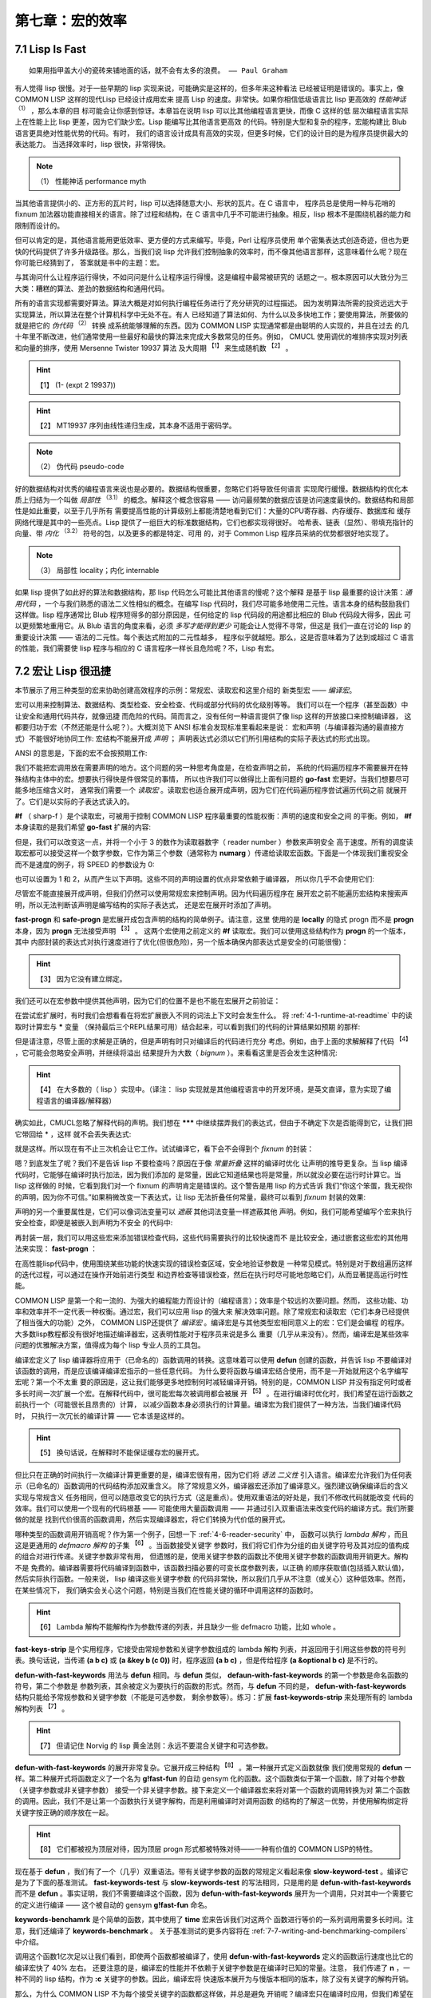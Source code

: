 .. _chapter07:

********************
第七章：宏的效率
********************

.. _7-1-lisp-is-fast:

7.1 Lisp Is Fast
====================

::

  如果用指甲盖大小的瓷砖来铺地面的话，就不会有太多的浪费。 —— Paul Graham

有人觉得 lisp 很慢。对于一些早期的 lisp 实现来说，可能确实是这样的，但多年来这种看法
已经被证明是错误的。事实上，像 COMMON LISP 这样的现代Lisp 已经设计成用宏来
提高 Lisp 的速度。非常快。如果你相信低级语言比 lisp 更高效的 *性能神话*  :sup:`（1）`  ，那么本章的目
标可能会让你感到惊讶。本章旨在说明 lisp 可以比其他编程语言更快，而像 C 这样的低
层次编程语言实际上在性能上比 lisp 更差，因为它们缺少宏。Lisp 能编写比其他语言更高效
的代码。特别是大型和复杂的程序，宏能构建比 Blub 语言更具绝对性能优势的代码。有时，
我们的语言设计成具有高效的实现，但更多时候，它们的设计目的是为程序员提供最大的表达能力。
当选择效率时，lisp 很快，非常得快。

.. note:: （1）
  性能神话 performance myth

当其他语言提供小的、正方形的瓦片时，lisp 可以选择随意大小、形状的瓦片。在 C 语言中，
程序员总是使用一种与花哨的 fixnum 加法器功能直接相关的语言。除了过程和结构，在 C
语言中几乎不可能进行抽象。相反，lisp 根本不是围绕机器的能力和限制而设计的。

但可以肯定的是，其他语言能用更低效率、更方便的方式来编写。毕竟，Perl 让程序员使用
单个密集表达式创造奇迹，但也为更快的代码提供了许多升级路径。那么，当我们说 lisp
允许我们控制抽象的效率时，而不像其他语言那样，这意味着什么呢？现在你可能已经猜到了，
答案就是书中的主题：宏。

与其询问什么让程序运行得快，不如问问是什么让程序运行得慢。这是编程中最常被研究的
话题之一。根本原因可以大致分为三大类：糟糕的算法、差劲的数据结构和通用代码。

所有的语言实现都需要好算法。算法大概是对如何执行编程任务进行了充分研究的过程描述。
因为发明算法所需的投资远远大于实现算法，所以算法在整个计算机科学中无处不在。有人
已经知道了算法如何、为什么以及多快地工作；要使用算法，所要做的就是把它的 *伪代码*  :sup:`（2）` 转换
成系统能够理解的东西。因为 COMMON LISP 实现通常都是由聪明的人实现的，并且在过去
的几十年里不断改进，他们通常使用一些最好和最快的算法来完成大多数常见的任务。例如，
CMUCL 使用调优的堆排序实现对列表和向量的排序，使用 Mersenne Twister 19937 算法
及大周期 :sup:`【1】` 来生成随机数 :sup:`【2】` 。
  
.. hint:: 【1】 
   (1- (expt 2 19937)) 
       
.. hint:: 【2】 
  MT19937 序列由线性递归生成，其本身不适用于密码学。
    
.. note:: （2）
  伪代码 pseudo-code

好的数据结构对优秀的编程语言来说也是必要的。数据结构很重要，忽略它们将导致任何语言
实现爬行缓慢。数据结构的优化本质上归结为一个叫做 *局部性* :sup:`（3.1）` 的概念。解释这个概念很容易 ——
访问最频繁的数据应该是访问速度最快的。数据结构和局部性是如此重要，以至于几乎所有
需要提高性能的计算级别上都能清楚地看到它们：大量的CPU寄存器、内存缓存、数据库和
缓存网络代理是其中的一些亮点。Lisp 提供了一组巨大的标准数据结构，它们也都实现得很好。
哈希表、链表（显然）、带填充指针的向量、带 *内化* :sup:`（3.2）` 符号的包，以及更多的都是特定、可用
的，对于 Common Lisp 程序员采纳的优势都很好地实现了。

.. note:: （3）
  局部性 locality；内化 internable

如果 lisp 提供了如此好的算法和数据结构，那 lisp 代码怎么可能比其他语言的慢呢？这个解释
是基于 lisp 最重要的设计决策：*通用代码* ，一个与我们熟悉的语法二义性相似的概念。在编写 lisp
代码时，我们尽可能多地使用二元性。语言本身的结构鼓励我们这样做。lisp 程序通常比 Blub
程序短得多的部分原因是，任何给定的 lisp 代码段的用途都比相应的 Blub 代码段大得多，因此
可以更频繁地重用它。从 Blub 语言的角度来看，必须 *多写才能得到更少* 可能会让人觉得不寻常，但这是
我们一直在讨论的 lisp 的重要设计决策 —— 语法的二元性。每个表达式附加的二元性越多，
程序似乎就越短。那么，这是否意味着为了达到或超过 C 语言的性能，我们需要使 lisp 程序与相应的
C 语言程序一样长且危险呢？不，Lisp 有宏。


.. _7-2-macros-make-lisp-fast:

7.2 宏让 Lisp 很迅捷
====================

本节展示了用三种类型的宏来协助创建高效程序的示例：常规宏、读取宏和这里介绍的
新类型宏 —— *编译宏*。

宏可以用来控制算法、数据结构、类型检查、安全检查、代码或部分代码的优化级别等等。
我们可以在一个程序（甚至函数）中让安全和通用代码共存，就像迅捷
而危险的代码。简而言之，没有任何一种语言提供了像 lisp 这样的开放接口来控制编译器，
这都要归功于宏（不然还能是什么呢？）。大概浏览下 ANSI 标准会发现标准里看起来是说：
宏和声明（与编译器沟通的最直接方式）不能很好地协同工作: 宏结构不能展开成 *声明* ；
声明表达式必须以它们所引用结构的实际子表达式的形式出现。

ANSI 的意思是，下面的宏不会按预期工作:

.. code-block:: none
    :linenos:

    (defmacro go-fast () ; Broken!
      '(declare (optimize (speed 3) (safety 0))))


我们不能把宏调用放在需要声明的地方。这个问题的另一种思考角度是，在检查声明之前，
系统的代码遍历程序不需要展开在特殊结构主体中的宏。想要执行得快是件很常见的事情，
所以也许我们可以做得比上面有问题的 **go-fast** 宏更好。当我们想要尽可能多地压缩含义时，
通常我们需要一个 *读取宏* 。读取宏也适合展开成声明，因为它们在代码遍历程序尝试遍历代码之前
就展开了。它们是以实际的子表达式读入的。

.. code-block:: none
    :linenos:

    (set-dispatch-macro-character #\# #\f
      (lambda (stream sub-char numarg)
        (declare (ignore stream sub-char))
        (setq numarg (or numarg 3))
        (unless (<= numarg 3)
          (error "Bad value for #f: ~a" numarg))
        `(declare (optimize (speed ,numarg)
                            (safety ,(- 3 numarg))))))

**#f** （ sharp-f ）是个读取宏，可被用于控制 COMMON LISP 程序最重要的性能权衡：声明的速度和安全之间
的平衡。例如， **#f** 本身读取的是我们希望 **go-fast** 扩展的内容:

.. code-block:: none
    :linenos:

    * '#f
    (DECLARE (OPTIMIZE (SPEED 3) (SAFETY 0)))

但是，我们可以改变这一点，并将一个小于 3 的数作为读取器数字（ reader number ）参数来声明安全
高于速度。所有的调度读取宏都可以接受这样一个数字参数，它作为第三个参数（通常称为
**numarg** ）传递给读取宏函数。下面是一个体现我们重视安全而不是速度的例子，将
SPEED 的参数设为 0:

.. code-block:: none
    :linenos:

    * '#0f
    (DECLARE (OPTIMIZE (SPEED 0) (SAFETY 3)))

也可以设置为 1 和 2，从而产生以下声明。这些不同的声明设置的优点非常依赖于编译器，
所以你几乎不会使用它们:

.. code-block:: none
    :linenos:

    * '(#1f #2F)
    ((DECLARE (OPTIMIZE (SPEED 1) (SAFETY 2)))
    (DECLARE (OPTIMIZE (SPEED 2) (SAFETY 1))))

尽管宏不能直接展开成声明，但我们仍然可以使用常规宏来控制声明。因为代码遍历程序在
展开宏之前不能遍历宏结构来搜索声明，所以无法判断该声明是编写结构的实际子表达式，
还是宏在展开时添加了声明。

.. code-block:: none
    :linenos:

    (defmacro fast-progn (&rest body)
      `(locally #f ,@body))

    (defmacro safe-progn (&rest body)
      `(locally #0f ,@body))

**fast-progn** 和 **safe-progn** 是宏展开成包含声明的结构的简单例子。请注意，这里
使用的是 **locally** 的隐式 progn 而不是 **progn** 本身，因为 **progn** 无法接受声明 :sup:`【3】` 。
这两个宏使用之前定义的 **#f** 读取宏。我们可以使用这些结构作为 **progn** 的一个版本，其中
内部封装的表达式对执行速度进行了优化(但很危险)，另一个版本确保内部表达式是安全的(可能很慢)：
  
.. hint:: 【3】 
  因为它没有建立绑定。
    
.. code-block:: none
    :linenos:

    * (macroexpand
        '(fast-progn
          (+ 1 2)))
    (LOCALLY
      (DECLARE (OPTIMIZE (SPEED 3) (SAFETY 0)))
    (+ 1 2)) T

我们还可以在宏参数中提供其他声明，因为它们的位置不是也不能在宏展开之前验证：

.. code-block:: none
    :linenos:

    * (macroexpand
        '(fast-progn
          (declare (type fixnum a))
          (the fixnum (+ a 1))))
    (LOCALLY
      (DECLARE (OPTIMIZE (SPEED 3) (SAFETY 0)))
      (DECLARE (TYPE FIXNUM A))
      (THE FIXNUM (+ A 1)))
    T

在尝试宏扩展时，有时我们会想看看在将宏扩展嵌入不同的词法上下文时会发生什么。
将 :ref:`4-1-runtime-at-readtime` 中的读取时计算宏与 **\*** 变量
（保持最后三个REPL结果可用）结合起来，可以看到我们的代码的计算结果如预期
的那样:

.. code-block:: none
    :linenos:

    * (let ((a 0))
        #.*)
    1

但是请注意，尽管上面的求解是正确的，但是声明有时只对编译后的代码进行充分
考虑。例如，由于上面的求解解释了代码 :sup:`【4】` ，它可能会忽略安全声明，并继续将溢出
结果提升为大数（ *bignum* ）。来看看这里是否会发生这种情况:
  
.. hint:: 【4】 
  在大多数的（ lisp ）实现中。（译注： lisp 实现就是其他编程语言中的开发环境，是英文直译，意为实现了编程语言的编译器/解释器）
    
.. code-block:: none
    :linenos:

    * (let ((a most-positive-fixnum))
        #.**)
    536870912

确实如此，CMUCL忽略了解释代码的声明。我们想在 **\*\*\***
中继续摆弄我们的表达式，但由于不确定下次是否能得到它，让我们把它带回给 * ，这样
就不会丢失表达式:

.. code-block:: none
    :linenos:

    * ***
    (LOCALLY
      (DECLARE (OPTIMIZE (SPEED 3) (SAFETY 0)))
      (DECLARE (TYPE FIXNUM A))
      (THE FIXNUM (+ A 1)))

就是这样。所以现在有不止三次机会让它工作。试试编译它，看下会不会得到个 *fixnum* 的封装：

.. code-block:: none
    :linenos:

    * (funcall
        (compile nil
          `(lambda ()
            (let ((a most-positive-fixnum))
    ,*))))
    ; Warning: This is not a (VALUES FIXNUM &REST T):
    ;   536870912
    536870912

嗯？到底发生了呢？我们不是告诉 lisp 不要检查吗？原因在于像 *常量折叠* 这样的编译时优化
让声明的推导更复杂。当 lisp 编译代码时，它能够在编译时执行加法，因为我们添加的
是常量，因此它知道结果也将是常量，所以就没必要在运行时计算它。当 lisp 这样做的
时候，它看到我们对一个 fixnum 的声明肯定是错误的。这个警告是用 lisp 的方式告诉
我们“你这个笨蛋，我无视你的声明，因为你不可信。”如果稍微改变一下表达式，让
lisp 无法折叠任何常量，最终可以看到 *fixnum* 封装的效果:

.. code-block:: none
    :linenos:

    * (funcall
        (compile nil
    `(lambda (a)
    7.2. MACROS MAKE LISP FAST 215
            ,**))
        most-positive-fixnum)
    -536870912

声明的另一个重要属性是，它们可以像词法变量可以 *遮蔽* 其他词法变量一样遮蔽其他
声明。例如，我们可能希望编写个宏来执行安全检查，即便是被嵌入到声明为不安全
的代码中:

.. code-block:: none
    :linenos:

    (defmacro error-checker ()
      `(safe-progn
        (declare (type integer var))
        do-whatever-other-error-checking))

再封装一层，我们可以用这些宏来添加错误检查代码，这些代码需要执行的比较快速而不
是比较安全，通过嵌套这些宏的其他用法来实现： **fast-progn** ：

.. code-block:: none
    :linenos:

    (defun wrapped-operation ()
      (safe-progn
        do-whatever-error-checking
        (fast-progn
          but-this-needs-to-go-fast)))

在高性能lisp代码中，使用围绕某些功能的快速实现的错误检查区域，安全地验证参数是
一种常见模式。特别是对于数组遍历这样的迭代过程，可以通过在操作开始前进行类型
和边界检查等错误检查，然后在执行时尽可能地忽略它们，从而显著提高运行时性能。

COMMON LISP 是第一个和一流的、为强大的编程能力而设计的（编程语言）；效率是个较远的次要问题。然而，
这些功能、功率和效率并不一定代表一种权衡。通过宏，我们可以应用 lisp 的强大来
解决效率问题。除了常规宏和读取宏（它们本身已经提供了相当强大的功能）之外，
COMMON LISP还提供了 *编译宏* 。编译宏是与其他类型宏相同意义上的宏：它们是会编程
的程序。大多数lisp教程都没有很好地描述编译器宏，这表明性能对于程序员来说是多么
重要（几乎从来没有）。然而，编译宏是某些效率问题的优雅解决方案，值得成为每个 lisp 专业人员的工具包。

编译宏定义了 lisp 编译器将应用于（已命名的）函数调用的转换。这意味着可以使用 **defun**
创建的函数，并告诉 lisp 不要编译对该函数的调用，而是应该编译编译宏指示的一些任意代码。
为什么要将函数与编译宏结合使用，而不是一开始就用这个名字编写宏呢？第一个不太重
要的原因是，这让我们能够更多地控制何时减轻编译开销。特别的是，COMMON LISP
并没有指定何时或者多长时间一次扩展一个宏。在解释代码中，很可能宏每次被调用都会被展
开 :sup:`【5】` 。在进行编译时优化时，我们希望在运行函数之前执行一个（可能很长且昂贵的）计算，
以减少函数本身必须执行的计算量。编译宏为我们提供了一种方法，当我们编译代码时，
只执行一次冗长的编译计算 —— 它本该是这样的。
  
.. hint:: 【5】 
  换句话说，在解释时不能保证缓存宏的展开式。
    
但比只在正确的时间执行一次编译计算更重要的是，编译宏很有用，因为它们将 *语法
二义性* 引入语言。编译宏允许我们为任何表示（已命名的）函数调用的代码结构添加双重含义。
除了常规意义外，编译器宏还添加了编译意义。强烈建议确保编译后的含义实现与常规含义
任务相同，但可以随意改变它的执行方式（这是重点）。使用双重语法的好处是，我们不修改代码就能改变
代码的效率。我们可以使用一个现有的代码根基 —— 可能使用大量函数调用 —— 并通过引入双重语法来改变代码的编译方式。我们所要做的就是
找到代价很高的函数调用，然后实现编译器宏，将它们转换为代价低的展开式。

哪种类型的函数调用开销高呢？作为第一个例子，回想一下 :ref:`4-6-reader-security` 中，
函数可以执行 *lambda 解构* ，而且这是更通用的 *defmacro 解构* 的子集 :sup:`【6】` 。当函数接受关键字
参数时，我们将它们作为分组的由关键字符号及其对应的值构成的组合对进行传递。关键字参数非常有用，
但遗憾的是，使用关键字参数的函数比不使用关键字参数的函数调用开销更大。解构不是
免费的。编译器需要将代码编译到函数中，该函数扫描必要的可变长度参数列表，以正确
的顺序获取值(包括插入默认值)，然后实际执行函数。一般来说， lisp 编译这些关键字参数
的代码非常快，所以我们几乎从不注意（或关心）这种低效率。然而，在某些情况下，
我们确实会关心这个问题，特别是当我们在性能关键的循环中调用这样的函数时。
  
.. hint:: 【6】 
  Lambda 解构不能解构作为参数传递的列表，并且缺少一些 defmacro 功能，比如 whole 。
    
.. code-block:: none
    :linenos:

    (defun fast-keywords-strip (args)
      (if args
        (cond
          ((eq (car args) '&key)
            (fast-keywords-strip (cdr args)))
          ((consp (car args))
            (cons (caar args)
                  #1=(fast-keywords-strip
                      (cdr args))))
          (t
            (cons (car args) #1#)))))

**fast-keys-strip** 是个实用程序，它接受由常规参数和关键字参数组成的 lambda 解构
列表，并返回用于引用这些参数的符号列表。换句话说，当传递 **(a b c)** 或
**(a &key b (c 0))** 时，程序返回 **(a b c)** ，但是传给程序 **(a &optional b c)**
是不行的。

.. code-block:: none
    :linenos:

    (defmacro! defun-with-fast-keywords
              (name args &rest body)
      `(progn
          (defun ,name ,args ,@body)
          (defun ,g!fast-fun
                ,(fast-keywords-strip args)
                ,@body)
          (compile ',g!fast-fun)
          (define-compiler-macro ,name (&rest ,g!rest)
            (destructuring -bind ,args ,g!rest
              (list ',g!fast -fun ,@(fast-keywords-strip args))))))

**defun-with-fast-keywords** 用法与 **defun** 相同。与 **defun** 类似，
**defaun-with-fast-keywords** 的第一个参数是命名函数的符号，第二个参数是
参数列表，其余被定义为要执行的函数的形式。然而，与 **defun** 不同的是，
**defun-with-fast-keywords** 结构只能给予常规参数和关键字参数（不能是可选参数，
剩余参数等）。练习：扩展 **fast-keywords-strip** 来处理所有的 lambda 解构列表 :sup:`【7】` 。
  
.. hint:: 【7】 
  但请记住 Norvig 的 lisp 黄金法则：永远不要混合关键字和可选参数。
    
**defun-with-fast-keywords** 的展开非常复杂。它展开成三种结构 :sup:`【8】` 。第一种展开式定义函数就像
我们使用常规的 **defun** 一样。第二种展开式将函数定义了一个名为
**g!fast-fun** 的自动 gensym 化的函数。这个函数类似于第一个函数，除了对每个参数（关键字参数或非关键字参数）
接受一个非关键字参数。接下来定义一个编译器宏来将对第一个函数的调用转换为对
第二个函数的调用。因此，我们不是让第一个函数执行关键字解构，而是利用编译时对调用函数
的结构的了解这一优势，并使用解构绑定将关键字按正确的顺序放在一起。
  
.. hint:: 【8】 
  它们都被视为顶层对待，因为顶层 progn 形式都被特殊对待——一种有价值的 COMMON LISP的特性。
    
.. code-block:: none
    :linenos:

    (defun
      slow-keywords-test (a b &key (c 0) (d 0))
      (+ a b c d))

    (compile 'slow-keywords-test)

    (defun-with-fast-keywords
      fast-keywords-test (a b &key (c 0) (d 0))
      (+ a b c d))

现在基于 **defun** ，我们有了一个（几乎）双重语法。带有关键字参数的函数的常规定义看起来像
**slow-keyword-test** 。编译它是为了下面的基准测试。 **fast-keywords-test** 与
**slow-keywords-test** 的写法相同，只是用的是 **defun-with-fast-keywords**
而不是 **defun** 。事实证明，我们不需要编译这个函数，因为
**defun-with-fast-keywords** 展开为一个调用，只对其中一个需要它的定义进行编译
—— 这个被自动的 gensym  **g!fast-fun** 命名。

.. code-block:: none
    :linenos:

    (defun keywords-benchmark (n)
      (format t "Slow keys: ~%")
      (time
        (loop for i from 1 to n do
          (slow-keywords-test 1 2 :d 3 :c n)))
      (format t "Fast keys: ~%")
      (time
        (loop for i from 1 to n do
          (fast-keywords-test 1 2 :d 3 :c n))))

    (compile 'keywords-benchmark)

**keywords-benchamrk** 是个简单的函数，其中使用了 **time** 宏来告诉我们对这两个
函数进行等价的一系列调用需要多长时间。注意，我们还编译了 **keywords-benchmark** 。
关于基准测试的更多内容将在 :ref:`7-7-writing-and-benchmarking-compilers` 中介绍。

.. code-block:: none
    :linenos:

    * (keywords-benchmark 100000000)
    Slow keys:
    ; Evaluation took:
    ;   17.68 seconds of real time
    Fast keys:
    ; Evaluation took:
    ;   10.03 seconds of real time

调用这个函数1亿次足以让我们看到，即使两个函数都被编译了，使用
**defun-with-fast-keywords** 定义的函数运行速度也比它的编译宏快了 40% 左右。
还要注意的是，编译宏的性能并不依赖于关键字参数是在编译时已知的常量。注意，
我们传递了 **n** ，一种不同的 lisp 结构，作为 **:c** 关键字的参数。因此，编译宏将
快速版本展开为与慢版本相同的版本，除了没有关键字的解构开销。

那么，为什么 COMMON LISP 不为每个接受关键字的函数都这样做，并总是避免
开销呢？编译宏只在编译时应用，但我们希望在运行时保留对参数进行解构的能力。
下面是关于编译宏的要点：编译宏是对函数调用的优化，而不是对函数本身的优化。
在关键字的情况下，编译宏允许我们消除对函数的编译调用的开销，同时仍然让
原始函数（及其关键字解构代码）在运行时可用。编译宏为我们提供了两种不同
操作的双重语法，这两种操作只能通过上下文来区分。另一种避免关键字开销的
方法，请参阅 Norvig’s PAIP (PAIP-P323)。

还有哪些函数调用可以从编译宏中受益？我们不仅可以减少解构开销，而且通常
还可以通过预处理常量参数来减少函数本身的开销。编译宏可以在编译时执行一
些准备工作，因此不必在运行时执行。其中最明显的例子是 **format** 函数。
想想 **format** （或者，在 C 语言中， **printf** ）是如何工作的。它是个在运行
时将控制字符串传递给它的函数。然后 **format** 处理控制字符串并将格式化后
的输出打印到流中（或将其作为字符串返回）。实际上，在你使用 **format** 时，
使用控制字符串作为程序对格式字符串解释器进行函数调用。使用编译宏，我们可以
消除函数调用，预处理控制字符串，并将函数调用更改为与调用点相连接的
专门代码，编译器可以在其中进行进一步优化。听起来很难，不是吗？我们
必须知道如何将格式控制字符串转换成等价的 lisp 代码。幸运的是，与许多
其他事情一样，COMMON LISP 已经考虑过这个问题。COMMON LISP 正确地处理了
格式化。这是它为创建格式化输出而指定的特定于领域的语言，
可以将自己宏编译为 lisp 代码。这是 lisp 哲学的一部分 —— 所有的东西都
应该编译成 lisp。将控制字符串编译为 lisp 的宏是 **formatter** 。当把控制
字符串提供给 **formatter** 时，它将展开为执行所需格式化的 lambda 结构。
例如，下面是个简单控制字符串的展开 :sup:`【9】` ：
  
.. hint:: 【9】 
   Terpri 将换行符打印到流中。
    
.. code-block:: none
    :linenos:

    * (macroexpand '(formatter "Hello ~a~%"))
    #'(LAMBDA (STREAM &OPTIONAL
                      (#:FORMAT-ARG-1783
                        (ERROR "Missing arg"))
                      &REST FORMAT::ARGS)
        (BLOCK NIL
          (WRITE-STRING "Hello " STREAM)
          (PRINC #:FORMAT-ARG-1783 STREAM)
          (TERPRI STREAM))
        FORMAT::ARGS)
    T

所以说 **formatter** 展开成了个 lambda 结构 :sup:`【10】` 。它已经将控制字符串编译成 lisp
结构代码，适合于求值或将宏嵌入到其他 lisp 代码中，在那里它将成为一个
已编译的函数或会被内联到调用点的编译代码中。但是请注意， **formatter** 的展开
式必须要传入一个流，不能像 **format** 那样可以接受 **nil** 。这是因为
**formatter** 展开的函数（如 **write-string** 和 **terpri** ）需要流。
可以用 **with-output-to-string** 宏来解决这个问题。
  
.. hint:: 【10】 
  确切地说，是一个尖引用（ #' ）的 lambda 形式。
    
.. code-block:: none
    :linenos:

    (defun fformat (&rest all)
      (apply #'format all))

    (compile 'fformat)

    (define-compiler-macro fformat
                          (& whole form
                            stream fmt &rest args)
      (if (constantp fmt)
        (if stream
          `(funcall (formatter ,fmt)
            ,stream ,@args)
          (let ((g!stream (gensym "stream")))
            `(with-output-to-string (,g!stream)
              (funcall (formatter ,fmt)
                ,g!stream ,@args))))
        form ))

**fformat** 是个完全透明的 **format** 封装器。由于它的存在，我们可以定义一个编译宏来进行格式化。我们需要一个新的函数名，因为在 COMMON
LISP 指定的函数上定义编译宏是禁止的。我们的编译宏利用了 defmacro 的
解构特性： &whole 。我们使用它将 **format** 绑定到宏调用的实际列表结构。
这样做是为了利用编译宏的一个特性：编译宏可以选择根本不展开。如果我们
返回 **form** ， lisp 会发现我们只是返回传入的形式（用 **eq** 检查），同时
lisp 也将要求编译宏不对形式进一步展开 —— 即便是我们正打算展开成带有编译宏的函数的使用。在编译时，我们选择使用形式的其他含义。这是编译宏
和常规宏之间的根本区别。编译宏可以与函数共享精确的双重语法，但常规宏
不能。在 **fformat** 中，当它的控制字符串参数不是常量时，编译宏不展开为
更有效的含义。在 **fformat** 中，我们仍然希望对非字符串控制字符串（比如
返回字符串的函数调用）调用 **fformat** 来工作。换句话说，我们仍然希望
能够在运行时生成控制字符串。这样的调用显然不能对控制字符串使用编译时
优化。

.. code-block:: none
    :linenos:

    (defun fformat-benchmark (n)
      (format t "Format:~%")
      (time
        (loop for i from 1 to n do
          (format nil "Hello ~a ~a~%" 'world n)))
      (format t "Fformat:~%")
      (time
        (loop for i from 1 to n do
          (fformat nil "Hello ~a ~a~%" 'world n))))
    (compile 'fformat -benchmark)

**format-benchmark** 与前面介绍的 **keywords-benchmark** 函数几乎相同。
它使用 **time** 来比较使用常规 **format** 和新的 **fformat** 执行大量格式操作
所需的时间。以下是 100 万次迭代的结果：

.. code-block:: none
    :linenos:

    * (fformat-benchmark 1000000)
    Format:
    ; Evaluation took:
    ;   37.74 seconds of real time
    ;   [Run times include 4.08 seconds GC run time]
    ;   1,672,008,896 bytes consed.
    Fformat:
    ; Evaluation took:
    ; ; ;
    26.79 seconds of real time
    [Run times include 3.47 seconds GC run time]
    1,408,007,552 bytes consed.

大概提升了 30%。编译宏不仅减少了执行格式化所需的时间，而且还减少了 cons 点对（的使用）
（这反过来又减少了垃圾回收的时间）。编译宏已经避免了在运行时解释格式字符串，
反而在函数被编译时只执行一次大部分的计算 —— 这是它本该做的。不幸的是，
基准测试常常模糊或删除重要的细节。虽然用 **fformat** 预编译格式字符串可以
消除解释开销，但这样做的代价是编译一个更大的程序。即使主存充足，较大的
代码也会因为指令缓存性能的降低而运行得更慢。

在本节中，我们考虑了使用常规宏、读取宏和专为这个任务设计的一种特殊类型
的宏 —— 编译宏来定制代码性能的方法。希望本节和本章的其余部分能说服你，
如果想编写真正有效的代码，就需要 COMMON LISP。因为宏，你需要
COMMON LISP。

练习1：下载 Edi Weitz 的 CL-PPCRE（在 :ref:`4-4-cl-ppcre` 中），
看看 **api.lisp** 怎么使用编译宏。访问 Edi 的网站并下载一些他的 lisp 包，
这些包看起来很有趣。

练习2：当我们为 **fformat** 编写编译宏时，我们被迫显式地使用 **gensym** ，
因为没有 **define-compiler-macro!** 宏。解决这个问题。
较难的练习：定义 **define-compiler-macro!** 这样就能使用了 **defmacro!**
的功能而不用调用 **gensym** 。提示：跳出思维定势。


.. _7-3-getting-to-know-your-disassembler:

7.3 了解你的反汇编器
====================

如果不检查你的处理器为不同的 lisp 结构执行的原始指令，就很难真正了解在 lisp 中那些代码
的开销的昂贵。就像在编写宏时，查看它们的展开通常很有帮助，有时查看lisp 程序 *编译后
的展开式* （通常是汇编指令）也很有用。因为 lisp 编译器可以是并且经常被认为是宏展开器，
它们生成的机器码，从某种奇怪的意义上说，本身就是 lisp 代码。因为 lisp 与其说是一
种语言，不如说是一种创建语言的构建材料和结构，lisp 是用来定义和编译一种恰好与
处理器指令集相同的语言。

COMMON LISP 提供了一个名为 **disassemble** 的函数来查看已编译的展开式。
**disassemble** 类似于 [USEFUL-LISP-ALGOS2](https://citeseerx.ist.psu.edu/viewdoc/summary?doi=10.1.1.55.9152)
中描述的CMUCL宏扩展 **macroexpand-all** 的模拟。通过给 **disassembler** 传入函数或存在
**symbol-function** 绑定的符号，我们可以查看在调用函数时将要被执行的原始机器码指令。

问题是这些原始的机器代码指令看起来一点也不像 lisp。这些指令通常是奇怪的、微小的对于某些非常随意
的机器步骤，而不是 lisp 舒缓的嵌套括号。查看编译后
的 lisp 代码展开式就像用放大镜阅读海报一样。可以看到喜欢的任何部分的细节，但
仅凭这一点来解释 *整体情况* 是困难的，甚至是不可能的。更糟糕的是，当查看这种
细节级别的代码时，有时不可能查看任何一段机器码并确定编译器为什么把它放在
那里。

不幸的是，没人真正知道如何最好地实现 lisp 以往的 **compile** 函数。毫无疑问，对代码还有有很多宏
展开要去做，那是肯定的，它可能可以标准化就是其中确定的事，但最好的
使用硬件资源（如 CPU 周期和内存）的方法仍然是（可能一直都是）个非常热门的
研究课题。比编译器设计的改进更难跟踪的是硬件的不断改进。初始有意义的优化可
能变得不相关甚至完全不正确。我们不需要找太多的例子来说明不断变化的世界是如
何影响效率假设的。

科学家们 :sup:`【11】` 过去避免在需要良好表现的代码中使用浮点计算，而是选择基于机器字的定点
计算。这是因为计算机没有专门的浮点硬件，所以被迫使用处理器的整数指令来模拟它。
因为处理器并没有为此进行真正的优化，浮点运算总是比定点运算慢得多。然而，随着
时间的推移，硬件开始出现专门的浮点协同处理器，这些处理器被设计来以光速般的
速度执行这些浮点运算。几乎在一夜之间，科学家们从假设固定点运算总是比浮点运算
快得多，到不得不在做出决定之前对他们的硬件进行调查和基准测试。硬件的发展改变
了浮点数的性能现实。不久之后，计算机开始配备 2 个、4 个或更多的浮点协同处理器，
科学家们发现，如果他们能够让浮点指令的 *流水线* 充满，浮点运算通常甚至可以比定点运算
表现得更好。许多出于性能原因而选择固定点的程序 —— 在大约 10 年的时间框架内
—— 从选择 *正确* 的实现到选择 *错误* 的实现。
  
.. hint:: 【11】 
  极少数需要高效代码的计算机用户统计数据之一。
    
.. code-block:: none
    :linenos:

    (defmacro dis (args &rest body)
      `(disassemble
        (compile nil
          (lambda ,(mapcar (lambda (a)
                              (if (consp a)
                                (cadr a)
                                a))
                            args)
              (declare
                ,@(mapcar
                    #`(type ,(car a1) ,(cadr a1))
                    (remove-if-not #'consp args)))
              ,@body))))

正如在开发宏时，查看 **macroexpand** 和 **macroexpand-all** 的输出是有用的，查看 **disassembler** 的输出也是有帮助的，不仅了解你的实现功能如何，而且确保给 lisp 所需的所有
信息来生成有效的展开式。 **dis** 是个令在部分 lisp 代码的反汇编输出中做检查变得很容易的
宏。它的第一个参数是一个符号列表或一个类型和符号列表。想知道 **dis** 是怎么工作 :sup:`（3）` 
的，直接展开。这里是 **dis** 展开为一个简单的二进制加法:
    
.. note:: （3）
  作者原文为“ how dis words ”，应为作者笔误，即“ how dis works ”

.. code-block:: none
    :linenos:

    * (macroexpand
        '(dis (a b) (+ a b)))
    (DISASSEMBLE
      (COMPILE NIL
        (LAMBDA (A B)
          (DECLARE)
          (+ A B))))
    T

为什么其中会有个空的 **declare** 结构呢？它是一个占位符， **dis** 可以插入类型声明，
当像下面那样在参数中指定它们:

.. code-block:: none
    :linenos:

    * (macroexpand
        '(dis ((fixnum a) (integer b))
    (+ a b)))
    (DISASSEMBLE
      (COMPILE NIL
        (LAMBDA (A B)
          (DECLARE (TYPE FIXNUM A)
                  (TYPE INTEGER B))
          (+ A B))))
    T

因为 **dis** 展开成一个（封装的）lambda 结构，所以它工作起来很像是一个 lambda 。
只要你想的话，可以添加额外的声明，并且返回值很重要（因为 lambda 结构提供了一个
隐式的 progn ）。加载了本书的代码后，试着在你的 lisp 环境中输入下面的代码：

.. code-block:: none
    :linenos:

    (dis (a b)
      (+ a b))

机器码应该相当短，但这是因为预编译函数的调用隐藏了大部分复杂性 —— 这个函数足够的智能，提供
所有花哨的 lisp 数字特性，如类型感染、有理数简化等等。
这被称为 *间接* :sup:`（4）` ，在反汇编器的输出中可能相当明显:
    
.. note:: （4）
  间接 indirection

CALL #x1000148 ; GENERIC-+

用三个参数试试看：

.. code-block:: none
    :linenos:

    (dis (a b c)
      (+ a b c))

练习：通用加法函数你看到多少间接？ **(<= 0 N)** 中的参数 N 呢?

现在尝试锁定其中一个变量的类型。将其与前面没有声明类型的示例进行比较：

.. code-block:: none
    :linenos:

    (dis ((fixnum a) b)
      (+ a b))

某些 **OBJECT-NOT-FIXNUM-ERROR** 现在应该很明显了。 Lisp 编译了一些
额外的代码来做这种类型检查，同时间接控制泛型的加法函数，因为 **b** 的
类型在编译时是未知的，因此可能需要 lisp 的所有花哨的数值行为，就像传染病。

这不是获得高效代码的方法。事实上，这段代码的效率甚至可能比前一段
代码略低。为了编写高效代码，需要用到一个称为 *内联* :sup:`（5）` 的
进程。对于一些特殊的操作，当有足够的类型信息时，lisp 编译器知道如何
避免间接或直接向正在编译的函数中添加机器代码来执行所需的操作。
下面的通用加法函数中不应该有间接：
    
.. note:: （5）
  内联 inlining

.. code-block:: none
    :linenos:

    (dis ((fixnum a) (fixnum b))
      (+ a b))

这种内联过程可能会导致比使用间接方法的机器代码更多的机器代码。
这是因为泛型加法函数中实现的一些（但不是全部）功能被复制到了
我们编译的函数中。虽然它看起来更长，但在某些情况下，由于更少的间接，
该代码将执行效率更高。

但是这种混乱的机器码仍比 C 实现的效率低得多。还是有各种
参数计数、类型和溢出检查，如此之多以至于加法的实际开销与它的开销相比，仍然很低。如果我们在循环中使用这个函数，这种开销可能
就无法接受。

对于像 C 这样的语言，可以在任何地方指定类型，而在任何地方都不
强制执行安全性，所以代码总是高效的，但也不安全，编写起来总是
很麻烦。在大多数动态 Blub 语言中，不需要指定类型，并在任何地方
都强制执行安全性，因此代码总是安全的，不烦人，但也不会高效。
对于大多数强大的静态 Blub 语言，可以在任何地方指定类型，并在
任何地方强制执行安全性，因此代码总是高效和安全的，但很烦人。
Lisp 给了你选择。因为 lisp 默认为安全模式，lisp 程序通常看起来比
C 程序慢一些，但几乎总是更安全。因为 lisp 为程序员提供了一个优秀
的类型声明系统和具有很优秀的编译器的实现，并且，所以 lisp 程序几乎总
是和动态 Blub 程序一样安全，而且通常要快得多。最重要的是，lisp
有宏，所以如果有什么烦人的东西，好吧，改变它！

让我们继续，并让 lisp 让我们的加法更高效。回想一下， **#f** 是高速、
低安全声明读取宏的缩写。

.. code-block:: none
    :linenos:

    (dis ((fixnum a) (fixnum b))
      #f
      (+ a b))

这次机器指令码应该比之前的短一点。类型检查和参数计数检查应该删除了。
但这仍然不是单一指令，我们寻找的是混乱、危险的固定数字（ fixnum ）加法。为了深入
了解正在发生的事情，我们应该检查编译器 *注释* 。注释是编译器所做的观察，
它本质上是说：“你看起来像是在尝试做一些高效的事情，而且你已经快完
成了，但我需要澄清一下你的意图。这里是让它更清晰的小窍门……”

编译注释是无价的信息来源。当试图创建高效的 lisp 代码时，你应该仔细地阅读
和考虑它们。Lisp 编译器使用 *类型推断* 系统来发现代码的复杂属性，即使是你，
程序员，也可能没有考虑到这些属性。在上面的例子中，编译器应该会给我们
这样的提示:

.. code-block:: none
    :linenos:

    ; Note: Doing signed word to integer coercion
    ;       (cost 20) to "<return value>".


Lisp 不会做任何愚蠢的事情，比如忽略固定数字（ fixnum ）溢出，除非明确要求它这样做 :sup:`【12】` 。
因此，为了让 lisp 把谨慎抛诸脑后，并且给我们书写一个真正劲爆但可能不安全的函数，我们需要避免有符号
的单词（固定数字（ fixnum ））到整数（大数字（  bignum  ））的检查和强制。我们需要告诉 lisp ，
溢出是可以接受的，是的，我们真的想安静地返回一个固定数字（ fixnum ）：
  
.. hint:: 【12】 
  在 C 语言程序中，固定数字（ fixnum ）溢出是一种安全漏洞类，经常被攻击者瞄准和利用。
    
.. code-block:: none
    :linenos:

    (dis ((fixnum a) (fixnum b))
      #f
      (the fixnum (+ a b)))

现在已经燃起来了。这大致相当于一个 C 语言的固定数字（ fixnum ）加法函数：一些机器指令
将两个寄存器相加，然后将控制权返回给调用者。虽然反汇编程序可以为 lisp
效率的所有领域提供许多见解，但它会教你两项主要的技能。第一个技巧在
本节中主要介绍：如何使用声明来获得有效的数值行为，特别是在循环内部。
第二个问题是如何有效地使用数组/向量数据结构。这将在 [7.4 指针作用域]
中讨论。

就像技术进步将浮点运算的效率现实从应该避免的东西变成了应该利用的
东西一样，lisp 编译器技术的进步 —— 结合 COMMON LISP 的 *正确* 类型
和安全声明系统 —— 正在改变我们对效率的看法 :sup:`【13】` 。有了这些工具，以及软件
系统日益增长的复杂性需求，问题就从如何使 lisp 像低级语言一样高效变成
了如何使其他语言像 lisp 一样高效。当然，答案是在 lisp 中用宏实现它们。
  
.. hint:: 【13】 
  当使用宏技术来提高大型复杂应用程序的性能时，Lisp 的优化潜力真的会大放异彩。
    

.. _7-4-pointer-scope:

7.4 指针作用域
====================

从一种语言中删除指针是否会降低该语言的威力？特别是，lisp 缺乏显式的 *指针作用域* 
是否妨碍我们有效地实现指针算法中指定的算法？事实证明不是这样的，在 lisp 中缺乏
对指针的直接支持在理论上和实践上都不构成挑战。在像 C 这样的语言中，任何可以用
指针实现的算法或数据结构都可以在 lisp 中实现，甚至更好。

但是，事实上，什么是指针作用域，我们为什么可能想要使用它？指针作用域涉及将计算机的内存(或
虚拟内存)视为一个巨大的、可索引的数组，它可以加载和存储固定数字（ fixnum ）的值。这听起来
危险吗？当然，因为它是许多复杂错误的根源，也是当今几种最大的软件安全问题的直接
原因。

.. code-block:: none
    :linenos:

    (defmacro! pointer -& (obj)
      `(lambda (&optional (,g!set ',g!temp))
        (if (eq ,g!set ',g!temp)
          ,obj
          (setf ,obj ,g!set))))

    (defun pointer -* (addr)
      (funcall addr))

    (defsetf pointer -* (addr) (val)
      `(funcall ,addr ,val))

    (defsetf pointer -& (addr) (val)
      `(setf (pointer -* ,addr) ,val))

指针作用域实际上是指定间接的一种方法，也就是跨环境访问，恰好也
与固定数字（ fixnum ）运算绑定。我们通常如何跨环境编程？我们使用 COMMON LISP 提供的词法
或动态作用域，这两种作用域的双重组合，或者由宏创建的新类型的作用域。
**pointer-&** 宏和 **pointer-*** 函数是为我们描绘指针作用域错觉的例子，表明当你
认为你需要一个指针时，你真正的需要可能是个闭包。我所听到的关于指针和闭包之间的
类比的第一个也是唯一的例子是 Oleg Kiselyov 在 **comp.lang.scheme** 新闻组上发表
的一篇文章 [pointer-as-closures](https://okmij.org/ftp/Scheme/pointer-as-closure.txt) 。
他建议使用闭包来模拟指针，并为 Scheme 提供了一个实现 :sup:`【14】` 。
  
.. hint:: 【14】 
   Oleg 的网站包含许多这样的见解，强烈推荐阅读。
    

**pointer-&** 和 **pointer-*** 展示了一种通过闭包模拟指针间接指向的可能。当我们使用
**pointer-&** 宏时，它会展开成 lambda 结构，其中有一些智能，以确定您是否想要获取
或设置值，并相应地执行。 **pointer-&** 使用 *gensyms* 来做到这一点。不是使用它们
作为绑定的名字以避免在编译时不想要的变量捕获， **pointer-&** 使用它们以确保没有
 *运行时的异常捕获* ，这里阻止将闭包的值设为个确定值，因为它与我们的实现冲突。例如，
我们可能已经为这个选择了 lisp 默认值 **nil** ，通常这可以运行，除非我们将 **nil** 作为
参数传参。*gensym* 在运行时使用很方便，因为我们知道永远不会有另一个值等价（ **eq** ）于 *gensym*。这就是他们存在的理由。

**pointer-*** 及其 **defsetf** 是通过泛型变量访问这些间接值的框架。 **pointer-&**
中的 **defsetf** 的存在，因此 **pointer-&** 的展开式将知道如何设置嵌套的间接。一个简单的例子，
我们可以创建个闭包，通过在 let 环境中创建对绑定的引用来模拟 C 中常见的 *指向指针的指针* :sup:`（6）` 模式：
    
.. note:: （6）
  pointer to a pointer

.. code-block:: none
    :linenos:

    * (let ((x 0))
        (pointer-& (pointer-& x)))
    #<Interpreted Function>

让我们通过闭包从 **\*** 特殊变量中转移出来，从而将这个闭包保存起来，以便后续使用，（让我们保持所有这些星号的简单明了）：

.. code-block:: none
    :linenos:

    * (defvar temp-pointer *)
    #<Interpreted Function>

现在可以 *间接引用* :sup:`（7）` 这个闭包了：
    
.. note:: （7）
  间接引用 dereference

.. code-block:: none
    :linenos:

    * (pointer-* temp-pointer)
    #<Interpreted Function>

看起来我们又有另一个闭包了。我们只间接引用了指针链的其中一个步骤。使用 **\*** 特殊变量来引用前面的结果，让我们进一步间接引用：

.. code-block:: none
    :linenos:

    * (pointer-* *)
    0

0 是我们指向的原始对象。我们也可以使用这种间接引用语法 —— 当然这是闭包的错觉 ——
通过指针链来设置这个对象的值：

.. code-block:: none
    :linenos:

    * (setf (pointer-* (pointer-* temp-pointer)) 5)
    5

当然，这改变了指向的原有的 let 环境，因此有了个新值 —— 5：

.. code-block:: none
    :linenos:

    * (pointer-* (pointer-* temp-pointer))
    5

如果我们想的话，也可以添加另一层间接：

.. code-block:: none
    :linenos:

    * (pointer-& temp-pointer)
    #<Interpreted Function>

现在需要三层间接引用：

.. code-block:: none
    :linenos:

    * (pointer-* (pointer-* (pointer-* *)))
    5

并且其自身也可以像泛型变量那样访问：

.. code-block:: none
    :linenos:

    * (setf (pointer-* (pointer-* (pointer-* **))) 9)
    9

即使它们可能处于不同的间接层，这个间接引用链中的所有闭包仍然指向最初的 let 环境：

.. code-block:: none
    :linenos:

    * (pointer-* (pointer-* temp-pointer))
    9

但这可能不是我们所说的指针作用域。因为大多数计算机处理器认为内存是一个很大的
固定数字（ fixnum ）数组，而且由于 C 语言是围绕现有处理器的能力设计的，所以 C 语言的指针作用域永久
性地与固定数字算法绑定在一起。在 C 语言中，当对指针间接引用时，你总是知道发
生了什么：编译器在代码中编译到带有固定数字（ fixnum ）的内存索引，并检索或设置一个固定数
值。C 语言的指针作用域和上面的闭包间接引用技术的最大区别在于，虽然 C 语言允许我们通过添
加或减去固定值（ fixnum ）来改变指针指向的位置，但由 **pointer-&** 编译并使用 **pointer-\***
访问的闭包是固定的。用于访问和设置它们的代码 —— 不管是什么 —— 都会在编译时
添加到间接环境中。即使在我们上面的简单示例中，我们至少使用了两种不同类型的闭包，
由于泛型变量的存在，这两种闭包都可以通过统一的间接引用语法进行访问。我们最初
所指的 **x** 是一个词法变量，而我们所指的 **temp-pointer** *隧道*  :sup:`（8）` 变量是动态变量。
正如 :ref:`6-7-pandoric-macros` 中，我们可以随意定制闭包，因此也可以随意定制
间接闭包。
    
.. note:: （8）
  隧道 tunnel

所以闭包实际上比 C 风格的指针更灵活、更安全。当你认为你需要一个指针时，你可能
需要一个闭包。闭包是编译后用于在任何环境中检索和设置任何类型数据的代码，而不仅仅是一个可以用作地址的固定数字（ fixnum ）。尽管对于大多数任务来说，闭包是实现间接的最佳构造，
但有时我们希望利用处理器的固定数目（ fixnum ）寻址功能来实现非常高效的代码。C 语言让我们做它，
COMMON LISP 让我们做它做得更好。

在 lisp 中使用 C 语言风格的指针实际上非常简单，不需要偏离通常的 lisp 技术。我们简单地提供
一个固定数值（ fixnum ）数组，然后使用数字索引到这个数组 —— 就像 C 语言中那样。然后，用声明让 lisp 去掉
类型和安全检查，所以编译也和 C 语言一样。最后，用宏使整个过程方便和安全。

通常，为数组建立索引是一个复杂而缓慢的过程。编译器需要检查索引是否为数字，你正在
尝试索引数组，并且确保索引在数组的范围内。此外，不同类型的数组有不同的代码来访问元素。
加载了这本书的代码后，试着求解下面代码（ **dis** 详见 :ref:`7-3-getting-to-know-your-disassembler`）：

.. code-block:: none
    :linenos:

    (dis (arr ind)
      (aref arr ind))

因为 **aref** 在不知道类型的情况下可以表示很多可能的事物，所以你的编译器可能不会内联数组访问代码。在上面的反汇编输出中，应该看到对类似 CMUCL 的 **data-vector-ref** 函数调用。

练习：获取 lisp 环境的源代码并检查这个函数。在 CMUCL 中，它位于 **array.lisp** 文件
中。还要检查该文件中的其他函数，包括 **data-vector-set** （数据向量集）。如果你的 lisp 环境没有提供完整的源代码
，或者不能对所你拥有的源代码做任何想做的事情，请尽快升级COMMON LISP 环境。

就像 COMMON LISP 在有足够的类型信息时可以内联函数 **+** 一样，它也可以内联 **aref** 。
试试下面的代码：

.. code-block:: none
    :linenos:

    (dis (((simple-array fixnum) arr)
          (fixnum ind))
      (aref arr ind))

上述操作应该已经删除了对通用数组引用函数的间接。简单数组是一维数组，其中的元素
在内存中相邻，就像 C 语言风格的内存。在上面我们指定了固定数值（ fixnum ）作为数组元素，但是
COMMON LISP 环境可能还提供了不同大小固定数字（ fixnum ）的类型，字节、无符号字节、浮点数、双浮点数等等。虽然上面没有包含间接，但是它仍然有很多代码实现了在 lisp 编程时通常依赖
的类型和安全检查。然而，正如我们可以使用 :ref:`7-2-macros-make-lisp-fast` 中的
**#f** 读取宏 告诉 lisp 使算术更快，同样也可以用于数组引用：

.. code-block:: none
    :linenos:

    (dis (((simple-array fixnum) arr)
      (fixnum ind))
    #f
    (aref arr ind))

与之前的 **aref** 不同，这段代码的性能将不会被类型和安全检查所控制。这是应该在性能
关键循环中使用的代码。请注意，因为我们已经从这段代码中删除了几乎所有的安全特性，
所以它与 C 语言中的同类代码一样危险。特别是，它可能会遇到 *缓冲区溢出* 问题 :sup:`【15】` 。使用 C 语言在任何地方都是这样编程的。使用 lisp，你可以安全地在任何地方编程，除了性能问题，
调优代码的热点（ *hot-spots* ），使整个程序运行得更快。由于使用宏，这些 *热点* :sup:`（9）` 可以
任意小。不需要编译，比如说，在快速/危险模式下的整个函数。宏允许我们优化表达式中
细小的、特定的部分。高效代码可以透明地与安全代码和宏共存，这放弃了最小的安全必需，以实现所需的性能。
  
.. hint:: 【15】 
  “缓冲区溢出”是 C 语言（有时甚至是 lisp ）程序可能存在的各种安全问题的总称。
       
.. note:: （9）
  热点 hot-spots

因为如果你已经在本书中读到这里，你应该已经对宏的编写和声明有了很好的了解，关于
指针作用域没有更多需要说明的了。简而言之，C 语言提供了一种非常特定作用域的语言，
用于控制基于固定数量（ fixnum ）算法的 CPU，但你可以使用宏编写更好的语言。高效的指针作用
域（我们现在可以承认这实际上意味着数组访问 —— 尽管有闭包示例）主要是了解宏
如何工作，声明如何工作，以及如何阅读反汇编程序的问题。

.. code-block:: none
    :linenos:

    (defmacro! with-fast-stack
              ((sym &key (type 'fixnum) (size 1000)
                          (safe -zone 100))
                &rest body)
      `(let ((,g!index ,safe-zone)
            (,g!mem (make-array ,(+ size (* 2 safe-zone))
                                :element-type ',type)))
        (declare (type (simple -array ,type) ,g!mem)
                (type fixnum ,g!index))
        (macrolet
          ((,(symb 'fast-push- sym) (val)
              `(locally #f
                  (setf (aref ,',g!mem ,',g!index) ,val)
                  (incf ,',g!index)))
            (,(symb 'fast-pop- sym) ()
                `(locally #f
                    (decf ,',g!index)
                    (aref ,',g!mem ,',g!index)))
            (,(symb 'check-stack- sym) ()
              `(progn
                  (if (<= ,',g!index ,,safe-zone)
                    (error "Stack underflow: ~a"
                          ',',sym))
                  (if (<= ,,(- size safe -zone)
                          ,',g!index)
                    (error "Stack overflow: ~a"
            ,@body)))

高效访问数组的宏示例是 **with-fast-stack** 。选择这个宏是为了提供机会讨论 *摊销* :sup:`（10）` 。
**with-fast-stack** 实现了一个名为 **sym** 的堆栈数据结构。不同于 COMMON LISP **push**
和 **pop** 使用 cons 单元存储任何类型的栈的元素， **with-fast-stack** 中用简单的数组存储可
以用 **:type** 关键字来指定类型的固定类型。数组的大小也是固定的，但是这个大小可以通过 **:size**
关键字来设置。通过使用一些由 macrolet 定义的局部宏来访问堆栈。如果堆栈名是 **input** ，则宏绑定将是
**fast-push-input** 、 **fast-pop-input** 和 **check-stacks-input** 。用 **dis** 检
查编译后的展开式：
       
.. note:: （10）
  摊销 amortisation 

.. code-block:: none
    :linenos:

    * (dis ((fixnum a))
        (with-fast-stack (input :size 2000)
          (loop for i from 1 to 1000000 do
            (fast-push-input a))))

**fast-push-input** 操作编译成非常紧凑（且非常不安全）的机器代码:

.. code-block:: none
    :linenos:

    ;;; [8] (FAST-PUSH-INPUT A)
    MOV     ECX, [EBP-20]
    MOV     EDX, [EBP-16]
    MOV     EAX, [EBP-12]
    MOV     [ECX+EDX+1], EAX
    MOV     EAX, [EBP-16]
    ADD     EAX, 4
    MOV     [EBP-16], EAX

但是循环像往常一样安全地编译，实现了错误检查和间接算术函数，即使是在
**with-fast-stack** 宏中。

.. code-block:: none
    :linenos:

    ;;; [7] (LOOP FOR I FROM 1...)
    ...
    CALL    #x100001D0  ; #x100001D0: GENERIC-+
    ...
    CALL    #x10000468  ; #x10000468: GENERIC->

明显，这个循环不会像预期的那样快。它的性能将由循环开销决定，而不是堆栈
操作。如果我们需要速度，可以将 **i** 声明为固定值（ fixnum ），并向循环中添加速度声明，就像
之前看到的那样。安全代码可以与高效代码共存。当然，刚刚反汇编的代码非常危险。
它从不检查堆栈的高度来缠看是否上溢或下溢出边界。这是我们为了效率而（故意）尽量避免的。
**with-fast-stack** 提供的解决方案是受到 *forth* 编程语言中 **stack** 一词的启发。
通过 **check-stacks-input** 本地宏，我们的代码可以验证堆栈是在边界内，
否则会抛出异常。由于 *forth* 被设计为在最有限的硬件平台上性能也很好，因此 *forth*
 *分摊* 了执行边界检查的成本。与默认情况下 lisp 在每个操作之后执行不同，它只在每
N 个操作之后执行。在 *forth* 中，这个词通常只在对 REPL 中的结构求值之后才会被
调用（关于 *forth*，我们将在 :ref:`chapter08` 中介绍）。
因此，我们可以每 10 个操作检查一次边界，而不是每次操作都检查边界，也许可以减少 90%
的边界检查成本 :sup:`【16】` 。当我们检查堆栈时，我们知道，最坏情况下，有 10 个超出边界的元素。或许在你的代码中有一些方便的、非关键性能的地方可以检查一下是否可以使用宏（进一步优化）。
  
.. hint:: 【16】 
  尽管计算我们当前正在进行的操作也可能意味着开销。
    
**with-fast-stack** 另一个特性是其创建有 *安全区域* 的数组。也就是说，如果你搞砸了，
它会在堆栈的任意一侧分配额外的内存作为 *紧急通道* 。这并不意味着跑到这些安全区域
是好主意（特别是下溢时），但它比跑到未分配的内存要好。

正如提到的，我们刚刚组装的代码非常危险，它会将固定数值（ fixnum ）写入未分配的内存中。
永远不要这样做。

练习：试试这个，以下是我执行的结果:

.. code-block:: none
    :linenos:

    * (compile nil
        '(lambda (a)
          (declare (type fixnum a))
          (with-fast-stack (input :size 2000)
            (loop for i from 1 to 1000000 do
              (fast-push-input a)))))
    #<Function>
    NIL
    NIL

危险的代码编译得很好。让我们试试运行它:

.. code-block:: none
    :linenos:

    * (funcall * 31337)
    NIL

好吧，这不是我们所担心的灾难。有什么不好的事情发生吗?

.. code-block:: none
    :linenos:

    * (compile nil '(lambda () t))
    ; Compilation unit aborted.

Hm，这个结果看起来不妙。

.. code-block:: none
    :linenos:

    * (gc)
    Help! 12 nested errors.
    KERNEL:*MAXIMUM-ERROR-DEPTH* exceeded.
    ** Closed the Terminal
    NIL

这个结果肯定不好。因为 lisp 是运行在 unix 上的进程，所以它也可能接收到信号，
指明你已经在分配的虚拟内存之外编写了代码（称为 *段错误*  :sup:`（11）` ）。CMUCL 将
这些作为可恢复状况（尽管你应该总是重新加载 lisp 镜像）：
       
.. note:: （11）
  段错误  seg-fault

.. code-block:: none
    :linenos:

    Error in function UNIX::SIGSEGV-HANDLER:
      Segmentation Violation at #x58AB5061.
      [Condition of type SIMPLE-ERROR]

在这些状态下，lisp 镜像称之为  *被摆了一道*  :sup:`（12）` 。那些有可能被像这样被摆了一道
的项目都是即将发生的安全灾难。C 语言和 lisp 之间的区别是，C 语言几乎在所有地方都有
这种潜质，而 lisp 几乎没有。如果需要承担基于数组的指针作用域的风险，lisp 宏是
最不显眼和最安全的方法。当然，你几乎永远不想面对这些风险 —— 坚持使用闭包。
       
.. note:: （12）
  原文为 be hosed。“hose”的动词含义就是“用软管冲洗“，由名词的”软管“引申出动词的”以软管冲洗“，这种用法在各种语言中都很常见。那”be hosed“又如何解释呢？在韦氏词典中发现了这条解释：slang : to deprive of something due or expected : TRICK, CHEAT。“be hosed“是一种俚语用法，有”被他人摆了一道，进而失去财物“的意思(如同被人用水管冲透)。

.. _7-5-tlists-and-cons-pools:

7.5 Tlist 和 cons 池
====================

本节是关于内存管理的，但可能并不是你所想象的那样。 我甚至都不想介绍它，因为我
害怕延续一个关于 lisp 的错误传言，即 consing 很慢的错误观念。 不好意思，
但这个传言是错的； consing 其实很快。 当然，最小化无限范围存储的算法通常是
理想的，但大多数算法可以通过 consing 更容易和直接地编写。 当要用到内存时，
不要害怕使用 cons。 实际上，有时可以在 lisp 中进行的出色优化是将算法调整为
可以用 cons 单元实现的形式，以便从经过调整的 lisp 垃圾收集器中受益。 就像
编写自己的哈希表实现可能是个坏主意一样，设计自己的内存分配程序可能同样愚蠢。
也就是说，本节解释了一些做到它的方法。 惊讶吧，我们用宏来进行内存管理。

在讲内存分配之前，我们先绕一下相关的弯路。 尽管 Common Lisp 是专业 lisp
程序员的首选，但很多好的 lisp 入门教科书都是关于 Scheme 的。 通常最受推崇的
是 Hal Abelson、Jerry Sussman 和 Julie Sussman 的《 Structure and Interpretation of Computer Programs 》 :sup:`（13）` （SICP）
。 SICP  :sup:`【17】` 几十年来一直被麻省理工学院的新生崇拜或者忍受，它最初是在麻省理工学院首次引入的。
Scheme 对学术界的吸引力是深刻而普遍的。 大多数宏专家从 Scheme 开始他们的 lisp
体验——只有当他们准备好开始编写严肃的宏时，他们才会迁移到宏黑客的语言：Common Lisp。
  
.. hint:: 【17】 
  发音为 sick-pea [sɪk piː] 
           
.. note:: （13）
  中文版为《计算机程序结构和解释》

但是，当迁移时，总是会携带一些东西。 你无法避免你的经历 —— 你的根。 如果你
根与 Scheme 同在并且你已经阅读过 SICP，那么你可能还记得 *队列*  :sup:`（14）` （另请参阅 [USEFUL-LISP-ALGOS1-CHAPTER3]）。
对它们的另一种描述，我们在这里使用的描述，来自另一本优秀的 Scheme 书，
Schematics of Computation，被称为 tlist。 tlist 是一种以它的发明者命名
的数据结构，一个名叫 Warren Teitelman 的 Interlisp 黑客。 尽管 tlists
在《 Schematics of Computation 》中作为 Scheme 代码提供，但我们在这里将它们
作为 Common Lisp 的一个端口呈现。
           
.. note:: （14）
  队列 queues

.. code-block:: none
    :linenos:

    (declaim (inline make-tlist tlist-left
                    tlist-right tlist-empty-p))

    (defun make-tlist () (cons nil nil))
    (defun tlist-left (tl) (caar tl))
    (defun tlist-right (tl) (cadr tl))
    (defun tlist-empty-p (tl) (null (car tl)))

正如我们在构造函数 **make-tlist** 中看到的那样， **tlist** 只是个 **cons** 单元格。
但是， **tlist** 使用 **car** 指向实际列表中的第一个 **cons** ， **cdr** 指向最后一个,而不是像常规列表那样使用 **car** 作为元素，将 **cdr** 作为下一个 **cons** 。 如果
**tlist** 的 **car** 为 **nil** ，则认为该 **tlist** 为 *空*  :sup:`（15）` 。 与常规列表不同，空
**tlist** 是不同的（不相同 eq ）。 对于 **tlist** ， **cons** 单元的
**car** 作为一个 **tlist** ，指向一个包含 **tlist** *左侧* 元素的 **cons** 单元。 **cdr** 指向包含 *右边* 的一个 **cons** 。
           
.. note:: （15）
  空 empty

函数 **tlist-left** 和 **tlist-right** 返回 tlist 的左右元素而不修改 tlist。 如果
tlist 为空，则这些函数返回 nil 。 如果只使用这些功能，你将无法在 tlist 中存储 nil 。
幸运的是，可以在将 tlist 与 **tlist-empty-p** 谓词一起使用之前检查它是否为空，因此
可以存储 nil。

因为这样做很容易，我们决定告诉编译器所有这些函数都可以 *内联* :sup:`【18】` 。 这将让 lisp 编译器为
tlist 函数生成更有效的展开式。 在一些不太提供编译器控制的语言（如 C 语言）中，使用原始宏系统来确保像 tlist 实用程序这样的函数是内联的。 在 lisp 中，可以完全控制编译器，
不需要为此使用宏。 本章中的宏不仅仅是内联。
  
.. hint:: 【18】 
  Declaim 是 declare 的全球版本。
    
.. code-block:: none
    :linenos:

    (declaim (inline tlist-add-left
                    tlist-add-right))

    (defun tlist-add-left (tl it)
      (let ((x (cons it (car tl))))
        (if (tlist-empty-p tl)
          (setf (cdr tl) x))
        (setf (car tl) x)))

    (defun tlist-add-right (tl it)
      (let ((x (cons it nil)))
        (if (tlist-empty-p tl)
          (setf (car tl) x)
          (setf (cddr tl) x))
        (setf (cdr tl) x)))

我们可以使用 **tlist-add-left** 函数将元素添加到 tlist 的左侧，使用
**tlist-add-right** 将元素添加到右侧。 因为维护了指向列表端部的指针，所以将元素添加到
tlist 的任一端是关于tlist 的长度的 *恒定时间* 操作。 但是，一般来说，添加到 tlist 并不是一个恒定的时间操作，因为 consing 有内存分配开销。 使用 cons 意味着添加 tlist 通常会带来垃圾收集的总开销。

给定函数仅支持从 tlist 左侧删除项目。 因为我们只保留指向 tlist 的第一个和最后一个元素
的指针，所以找到倒数第二个元素的唯一方法是从 tlist 的左侧开始遍历整个列表。

.. code-block:: none
    :linenos:

    (declaim (inline tlist-rem-left))

    (defun tlist-rem-left (tl)
      (if (tlist-empty-p tl)
        (error "Remove from empty tlist")
        (let ((x (car tl)))
          (setf (car tl) (cdar tl))
          (if (tlist-empty-p tl)
            (setf (cdr tl) nil)) ;; For gc
          (car x))))

tlist 是建立在 cons 单元格之上的队列抽象，这个特别有用，因为它是一种 *透明的* 数据结构。 虽然一些实现 tlist 功能的数据结构（如队列）只提供数据结构的有限接口，但 tlist 被直接指定为 cons 单元格。 Teitelman 没有发明一些 API 来有希望地满足每个人的需求，而是决定将 tlist 的规范直接绑定到 lisp 的 cons 单元格。 这个设计决策将 tlist 与其他队列实现区分开来。在使用透明规范进行编程时，不是编制特殊的 API 函数来做事，代码就是 API。

.. code-block:: none
    :linenos:

    (declaim (inline tlist-update))

    (defun tlist-update (tl)
      (setf (cdr tl) (last (car tl))))

如果我们决定要访问 tlist 的 car 并修改其内容，需要确保 tlist 保持一致。 假设在我们操作后，所需
的列表存储在 tlist 的 car 中，我们可以使用 **tlist-update** 来适当地设置 cdr  :sup:`【19】` 。
  
.. hint:: 【19】 
  通常有一种更有效的方法将列表的最后一个 cons 元素存储到 tlist 的 cdr 中。这样做可以避免线性长度 **tlist-update** 操作。由于 tlist 规范是透明的，因此两种方式都是正确的。
    

因此，tlist 最主要的好处是尽可能地模拟常规的 lisp 列表，同时能够（支持）在恒定时间内将元素添加到端部的操作。 因为 tlist 像常规列表一样使用 cons ，所以这两者的内存开销是一样的。

.. code-block:: none
    :linenos:

    (defvar number-of-conses 0)

    (declaim (inline counting-cons))

    (defun counting-cons (a b)
      (incf number-of-conses)
      (cons a b))

Common Lisp 没有为监听或控制内存分配指定太多功能。 所以让我们编写一些。 首先，回顾 :ref:`3-5-unwanted-capture`，
我们不被允许重新定义或重新绑定 Common Lisp 指定的函数。 我们不能直接拦截对 cons 的调
用，所以改为使用 *封装器* :sup:`（16）` 。 **counting-cons** 与 cons 相同，只是每次调用它时都会增加
**number-of-conses** 。
           
.. note:: （16）
  封装器 wrapper

.. code-block:: none
    :linenos:

    (defmacro! with-conses-counted (&rest body)
      `(let ((,g!orig number-of-conses))
        ,@body
        (- number-of-conses ,g!orig)))

**with-conses-counted** 是我们检查  **number-of-conses** 值的主要接口。 它的展开式会记录它的
初始值，执行宏体中提供的操作，然后返回 **counting-cons** 被调用的次数。


将 cons 重命名为 **counting-cons** 策略的不幸结果是，我们想要检查内存性能的任何例程都需要重写
以使用 **counting-cons** ，就像在 **counting-push** 中一样。 这里我们可以看到，每次调用
**counting-push** 时，只调用了 **counting-cons** 一次：

.. code-block:: none
    :linenos:

    * (let (stack)
        (with-conses-counted
          (loop for i from 1 to 100 do
            (counting-push nil stack)
            (pop stack))))
    100

上面的 **pop** 操作符从堆栈中删除元素以及用于存储该元素的 cons 单元格。这些 cons 单元格会发生什么呢？它们会变成垃圾。通常 lisp 会随处吐出这些垃圾而没有人关心，因为 Common Lisp 环境
具有出色的回收程序，称为 *垃圾收集器*  :sup:`（17.1）` ，可以回收这些存储。然而，收集垃圾并不是免费的——垃圾的捡起、
运送到其他地方、再加工成适合使用的东西必须消耗一定的资源。如果我们可以就地创建小型回收程序
会怎样？比如上面的循环调用了 **counting-cons** 100次，产生了100个需要回收的垃圾。但是，快速
浏览一下代码会发现堆栈上一次不会超过一个项目。如果我们回收了这个 cons 单元格，让它可以再次
用于 **count-push** ，我们可能会避免调用 **counting-cons** 来获取另一个 cons 单元格。这个概念被
称为 *cons 池*  :sup:`（17.2）` 。除了减少垃圾收集器的压力之外，cons 池还可以帮助改善经常分配内存的数据结构的 *局部性*  :sup:`（17.3）` 。
           
.. note:: （17）
  垃圾收集器 garbage collectors ；cons 池 cons pool；局部性 locality

.. code-block:: none
    :linenos:

    (defmacro counting -push (obj stack)
      `(setq ,stack (counting-cons ,obj ,stack)))


    (defmacro with-cons-pool (&rest body)
      `(let ((cons-pool)
            (cons-pool-count 0)
            (cons-pool-limit 100))
          (declare (ignorable cons-pool
                              cons-pool-count
                              cons-pool-limit))
          ,@body))

    (defmacro! cons-pool-cons (o!car o!cdr)
      `(if (= cons-pool-count 0)
          (counting-cons ,g!car ,g!cdr)
          (let ((,g!cell cons-pool))
            (decf cons-pool-count)
            (setf cons-pool (cdr cons-pool))
            (setf (car ,g!cell) ,g!car
                  (cdr ,g!cell) ,g!cdr)
            ,g!cell)))

**with-cons-pool** 是我们创建 cons 池的一种方式。 请注意，此宏展开成 let 形式，为
**cons-pool** 、 **cons-pool-count** 和 **cons-pool-limit** 创建绑定。 这些变量用来保存
可回收的 cons 单元格。 因为无形引入了变量，所以 **with-cons-pool** 是一个 *回指宏* 。
还要注意，因为 Common Lisp 为词法和动态变量提供了 *双重语法* ，所以这个宏的展开式创建的回指绑定
可能是动态的或词法的，这取决于在宏使用的地方是否将回指声明为特殊的。

.. code-block:: none
    :linenos:

    (defmacro! cons-pool-free (o!cell)
      `(when (<= cons-pool-count
                (- cons-pool-limit 1))
        (incf cons-pool-count)
        (setf (car ,g!cell) nil)
        (push ,g!cell cons-pool)))

**cons-pool-cons** 展开成一些从 cons 池中分配 cons 单元的代码。 它假定自己在
**with-cons-pool** 的词法范围内，或者，如果回指被声明为特殊的，那么当前存在它们
的动态绑定。 **cons-pool-cons** 仅在其池为空时调用 **counting-cons** 。 它永远
不会在池中保存超过 **cons-pool-limit** 的数量 。

如果我们确定不再需要一个 cons 单元，我们可以通过用 **cons-pool-free** 释放将其移动到 cons 池中。
在这完成后，代码必须保证不再访问它刚刚释放的 cons 单元格。 **cons-pool-free** 展开成的
代码会将释放的 cons 单元压入 **cons-pool** 并增加 **cons-pool-count** 的值， 除非
**cons-pool-count** 大于 **cons-pool-limit** 。 在这种情况下单元将留给垃圾收集器进行收集。
请注意，当确定不再需要它们时，不需要对 cons 单元进行 **cons-pool-free** ，因为垃圾
收集器仍然能够确定何时不再需要它们。 如果我们知道一些 lisp 不知道的额外信息，释放它们
只是我们可以做的一种效率优化。

.. code-block:: none
    :linenos:

    (defmacro make-cons-pool-stack ()
      `(let (stack)
        (dlambda
            (:push (elem)
              (setf stack
                    (cons-pool-cons elem stack)))
            (:pop ()
              (if (null stack)
                (error "Tried to pop an empty stack"))
              (let ((cell stack)
                    (elem (car stack)))
                (setf stack (cdr stack))
                (cons -pool -free cell)
                elem )))))

所以 cons 池的设计由两个宏组成，一个创建回指，隐式地引入词汇或特殊绑定，另一个隐式
地消耗这些回指。 通常，另一个宏用于 *组合* 这些宏。 **make-cons-pool-stack** 就是这样
一个例子。 它创建了个类似于 Common Lisp 堆栈的数据结构，当然，实际上只是个使用
**push** 和 **pop** 宏更新的列表。 但是，我们的数据结构与 **push** 和 **pop** 不同，
因为它不是透明指定的。 这些堆栈的实现细节与它们的实际使用方式是分开的。 这很重要，
因为我们不想要求我们堆栈的用户使用他们自己的方法来压入和弹出数据，而是希望他们使用
我们的内存优化版本。 **make-cons-pool-stack** 使用 :ref:`5-7-dlambda` 中的
**dlambda** 。 以下的示例中，我们创建了一个包含新堆栈数据结构的词法 cons 池，
然后推送和弹出一个条目 100 次：

.. code-block:: none
    :linenos:

    * (with-cons-pool
        (let ((stack (make-cons-pool-stack)))
          (with-conses-counted
            (loop for i from 1 to 100 do
              (funcall stack :push nil)
              (funcall stack :pop)))))
    1

请注意， **counting-cons** —— 这是唯一使用的内存分配函数 —— 仅被调用一次。 曾经需要的一个
cons 单元被再利用而不是被收集。 如果这个循环发生在编译的代码中，并且循环迭代了足够多的次数，
那么可以预期 cons pool 版本执行得更快，这仅仅是因为不会调用垃圾收集器。 通常更重要的是，
当垃圾收集器运行时，我们的循环不会有意外的执行暂停。 当然，我们几乎从来没有注意到这些停顿，
因为 lisp 足够聪明，不会立即进行完整的垃圾回收，而是使用一种称为 *增量回收* :sup:`（18.1）` 的技术来 *摊销* 操作。
垃圾收集器还实现了一种称为 *分代收集* :sup:`（18.2）` 的优化，其中最近分配的内存比旧内存更频繁地收集。 令人惊讶
的是，这竟然是一种引用计数[UNIFIED-THEORY-OF-GC]。
           
.. note:: （18）
  增量回收 incremental collection；分代收集 generational collection

但是使用 cons 池，可以减少（或根本不） cons，从而减少（或消除）垃圾收集执行时间的不确定性。
大多数 lisp 系统还有一种方法可以暂时禁用垃圾收集器，这样你就可以在不暂停的情况下执行某些操作，
而在不关心此类暂停的某个时间点暂停更长的时间。 在 CMUCL 中，你可以使用 **gc-on** 和
**gc-off** 函数。 另请参阅 signal.lisp 中的代码。 练习：禁用垃圾收集器，然后在循环中 cons 一
堆垃圾。使用 unix **top** 程序来监控的内存使用情况。

.. code-block:: none
    :linenos:

    (with-cons-pool
      (defun make-shared-cons-pool-stack ()
        (make-cons-pool-stack)))

虽然上面的栈实现需要你在同一个词法上下文中使用 **with-cons-pool** 来表明想要共享一个 cons 池
的栈，但是由于这些宏的透明设计，我们可以将它们与闭包结合起来，用来表明我们仍然喜欢这个邻域空间。 **make-shared-cons-pool-stack** 的工作方式与 **make-cons-pool-stack** 相同，除了它不需要你用 **with-cons-pool** 封装它们以外。 这些变量已经被捕获。 因此所有使用
**make-shared-cons-pool-stack** 创建的栈都将共享同一个 cons 池。

.. code-block:: none
    :linenos:

    (defmacro with-dynamic-cons-pools (&rest body)
      `(locally (declare (special cons-pool
                                  cons-pool-count
                                  cons-pool-limit))
      ,@body))

由于词法变量和特殊变量之间语法的双重性，我们可以选择使用动态环境来保存 cons 池。
**with-dynamic-cons-pools** 宏使任何在其词法范围内的 cons 池引用都指向回指的动态绑定。
一种策略是使用 **with-dynamic-cons-pools** 包装所有使用 cons 池的代码，然后，当你真正地执行你的程
序时，为 cons 池创建动态绑定。 因为你可以使用新的动态绑定来覆盖动态绑定，所以你可以保留任何动态粒度的邻域空间。要创建动态绑定的话，只需将 **with-dynamic-cons-pools** 封装在
**with-cons-pool** 周围。

.. code-block:: none
    :linenos:

    (defmacro fill-cons-pool ()
      `(let (tp)
        (loop for i from cons-pool-count
                    to cons-pool-limit
              do (push
                  (cons-pool-cons nil nil)
                  tp))
        (loop while tp
              do (cons-pool-free (pop tp)))))

特别是在试图减少垃圾收集执行时间的不确定性时，可能有必要确保 cons 池在其池中具有可用的单元格，
以便程序根本不会 cons（假设我们没有耗尽池）。 要做到这一点，最初只需简单地 cons 所需的单元格
—— 当对于 cons 是可以接受的时候 —— 然后使用 **fill-cons-pool** 将它们添加到池中，将 cons 池填充到它的限值（ **cons-pool-limit** ）。

内存是个非常复杂的话题，它的效率影响取决于你的硬件、你的lisp 解释器以及不可避免的技术进步。 除非你真正
知道你正在做什么，否则尝试改进系统的内存例程可能会带来比它值得（面对）的更多麻烦。 只要有系统，系统程序员就
一直在调整内存。他们肯定会这样做一段时间。 内存管理很难 —— 唯一可以肯定的是宏是用来做这个的最好工具。


.. _7-6-sorting-networks:

7.6 排序网络
====================

没有比 lisp 更好的工具来试验效率或真正地实现高效程序了。 Lisp 是独一无二的，因为它不仅让我们能
够专注于智能算法和设计，还让我们使用顶级的机器码编译器来利用这些算法和设计来最大化（激活）效率潜能。 本
节从 lisp 的角度描述了已被广泛研究但仍远未穷尽的计算机科学的一个角落：排序。 大多数人认为排序是一个已经解决了的问题，因此可能会惊讶地获悉仍然有许多重要的悬而未决的问题。


我们知道许多优秀的多用途的排序算法。像快速排序这样的算法是最常见的，因为它们可以有效地对大量数据进行
排序。但是，相反，如果我们希望对许多小批量数据进行排序，那么像 *快速排序* 这样的多功能排序算法可能会过犹不及。本节是关于这个问题的解决方案，许多人几十年来一直痴迷于这个问题，但它仍然是研究的沃土。对我们
来说最重要的是，这个解决方案提供了一个展示高级优化技术的机会，这些技术在 lisp 中很简单，但在大多
数其他语言中却是如此重要的任务，以至于它们几乎不值得（去解决）。在本节和下一节中，我们将重新实现 Graham 在
*On Lisp* 中描述的宏 **sortf** 。Graham 的 **sortf** 旨在说明如何使用广义变量编写宏，而我们
的 **sortf** 旨在提高速度。在某些情况下，我们的 **sortf** 将达到相较于系统经过一定调整的排序函数、数量级的改进。

本节献给我的老师和朋友 Alan Paeth ，他教会了我，在许多事情中，甚至连排序也是很有趣的。 我也非常感
谢 John Gamble 和他出色的 Perl 程序 Algorithm-Networksort[ALGORITHM-NETWORKSORT]。
该程序用于试验不同的算法并生成本节中出现的 ASCII 艺术网络。

排序网络是一种算法，用于 *不经意地* 对特定固定大小的数据集进行排序。 也就是说，与大多数算法（如快速
排序）不同，排序网络的操作不依赖于它用于排序的特定数据集。 排序的每一步都是在设计网络时决定的。 排序
网络是数据集合中索引组合的简单列表。 每一个这些对应于索引的组应该被用于比对交换操作。 在按序列执行所有这些比较交换操作后，元素将按会被按序排列。

像快速排序这样非常适合大型数据集的算法对于某些类别的排序问题可能会产生无法接受的开销。 首先，快
速排序实现通常允许你选择自定义比较运算符，以使排序代码更通用。 这意味着每次比较都需要对比较函数进
行函数调用，而不是作为内联机器代码实现。 其次，由于快速排序实现如此通用，当我们知道我们的数据集
具有特别小的固定大小时，它们通常无法利用我们可以进行的优化。 第三，我们通常不想对数据集进行完全排
序，而是只对决定某元素（也许是中间元素）（的排序）足够用就好。 不查找完整排序的排序网络有时称为 *选择网络* :sup:`（19）` 。
           
.. note:: （19）
  选择网络 selection networks 

为了阐明排序网络的概念，并说明该主题可能有多么微妙和违反直觉，我们考虑一些最简单的网络：对三个元
素进行排序的网络。 大多数程序员都知道，通过三个比较可以轻松地对三个元素进行排序，并且当恰好有三
个元素时，通常不会花费精力使用快速排序。 很容易说服自己，这些比较交换操作可以按任何顺序执行，结果都是一
样的。 但是，有些排序本质上比其他排序效率低，这并不是很明显。

.. code-block:: none
    :linenos:

    (defvar bad-3-sn
      '((0 1) (0 2) (1 2)))

.. code-block:: none
    :linenos:

    o--^--^-----o
      |  |
    o--v--|--^--o
          |  |
    o-----v--v--o

网络 **bad-3-sn** 可能是最明显的三元网络实现，但正如其名称所暗示的那样，它并不是最佳的。
ASCII 艺术图片有助于可视化 **bad-3-sn** 中基于列表的网络描述所描述的算法。 该算法表示要比较
数据集索引 0 和 1 处的元素，如果它们无序，则将它们交换为正确的顺序。 对索引对 (0 2) 执行相同
的操作，最后对 (1 2) 执行相同的操作。在这个过程之后，元素将被排序。 如果我们将这个排序网络实现
为代码来对长度为 3 的数组进行排序，称之为 **a** ，那么看起来可能是像这样 :sup:`【20】` ：
  
.. hint:: 【20】 
   Rotatef 是一个通用的 lisp 交换运算符。
    
.. code-block:: none
    :linenos:

    (progn
      (if (> (aref a 0) (aref a 1))
        (rotatef (aref a 0) (aref a 1)))
      (if (> (aref a 0) (aref a 2))
        (rotatef (aref a 0) (aref a 2)))
      (if (> (aref a 1) (aref a 2))
        (rotatef (aref a 1) (aref a 2))))

**bad-3-sn** 结果是正确的，但与 **good-3-sn** 相比效率低下。通过交换前两个比较交换操作的顺
序，我们实现了更高效的网络。平均而言，该网络执行的交换操作比 **bad-3-sn** 少。描述这一点的最
好方法是使用 *条件概率* :sup:`（20）` ，但因为这是一本关于 lisp 的书，而不是排序网络，所以我们会回避这一点。相
反，我们通过枚举所有排列然后测量当我们用两个网络解释它们时发生的交换次数来证明 **good-3-sn**
优于 **bad-3-sn** 。现在这里有一个直观的解释：如果首先执行网络中的长链接，那么在第一次操作之
后，最小或最大元素中的至少一个将处于其正确的最终位置。因此，至少有一个后续的比较交换操作不会执行
交换。但是，如果先执行短链接，则这些元素可能都不在其最终位置，并且都需要将来交换。
           
.. note:: （20）
  条件概率  conditional probability 

.. code-block:: none
    :linenos:

    (defvar good-3-sn
      '((0 2) (0 1) (1 2)))

.. code-block:: none
    :linenos:

    o--^--^-----o
      |  |
    o--|--v--^--o
      |     |
    o--v-----v--o

.. code-block:: none
    :linenos:

    (defvar tracing-interpret-sn nil)

    (defun interpret-sn (data sn)
      (let ((step 0) (swaps 0))
        (dolist (i sn)
          (if tracing -interpret -sn
            (format t "Step ~a: ~a~%" step data))
          (if (> #1=(nth (car i) data)
                #2=(nth (cadr i) data))
            (progn
              (rotatef #1# #2#)
              (incf swaps)))
          (incf step))
        (values swaps data)))

为了探索这种现象，我们实现了一个用于排序网络的解释器， **interpret-sn** 。 此解释器将排序网络
**sn** 应用于由列表表示的数据集。 它将返回执行的交换次数作为第一个值，并将生成的排序数据集作为
第二个值。 注意这里用 **#=** 和 **##** 自引用读取宏来避免重新键入访问器表单。 如果我们想查看
分步排序过程，还要注意我们可以绑定到非空值的跟踪变量的使用。 首先，假设一个已经排序的数据集，
显然 **bad-3-sn** 和 **good-3-sn** 都不执行交换：

.. code-block:: none
    :linenos:

    * (let ((tracing-interpret-sn t))
        (interpret-sn '(1 2 3) bad-3-sn))
    Step 0: (1 2 3)
    Step 1: (1 2 3)
    Step 2: (1 2 3)
    0
    (1 2 3)
    * (let ((tracing-interpret-sn t))
        (interpret-sn '(1 2 3) good-3-sn))
    Step 0: (1 2 3)
    Step 1: (1 2 3)
    Step 2: (1 2 3)
    0
    (1 2 3)

接下来，考虑每个元素都乱序的情况。 同样，两个排序网络执行相同的操作，执行必要的两次交换：

.. code-block:: none
    :linenos:

    * (let ((tracing-interpret-sn t))
        (interpret-sn '(3 1 2) bad-3-sn))
    Step 0: (3 1 2)
    Step 1: (1 3 2)
    Step 2: (1 3 2)
    2
    (1 2 3)

    * (let ((tracing-interpret-sn t))
        (interpret-sn '(3 1 2) good-3-sn))
    Step 0: (3 1 2)
    Step 1: (2 1 3)
    Step 2: (1 2 3)
    2
    (1 2 3)

但是，在这种情况下， **bad-3-sn** 会导致最坏情况——交换三次：

.. code-block:: none
    :linenos:

    * (let ((tracing-interpret-sn t))
        (interpret-sn '(3 2 1) bad-3-sn))
    Step 0: (3 2 1)
    Step 1: (2 3 1)
    Step 2: (1 3 2)
    3
    (1 2 3)

    * (let ((tracing-interpret-sn t))
        (interpret-sn '(3 2 1) good-3-sn))
    Step 0: (3 2 1)
    Step 1: (1 2 3)
    Step 2: (1 2 3)
    1
    (1 2 3)

在上面， **bad-3-sn** 执行了 3 次交换，而最优的 **good-3-sn** 只执行了一次。 不应该存在
**good-3-sn** 表现不佳的对称情况吗？ 事实证明，不， **good-3-sn** 真的更好。 如果你仍然不相
信这一点，自行查阅 *蒙蒂霍尔问题* :sup:`（21）` ，以了解这类问题可能有多么违反直觉。 因此，似乎合理的排序总
是尽快将元素交换到正确的位置，以便发生最少的交换。
          
.. note:: （21）
  蒙蒂霍尔问题  Monty Hall problem 

为了量化 **good-3-sn** 比 **bad-3-sn** 具体要好多少，我们写了一个实用程序
**all-sn-perms** ，它生成从 1 到 n 的数字的所有排列。 **all-sn-perms** 体现了很多 lisp
的特性，包括递归地 cons 出连接的网络，临时列表，以及使用 Graham 回指宏 alambda 。 在这里，我们生
成数字 1 到 3 的所有 6 个（3 的阶乘）排列：

.. code-block:: none
    :linenos:

    * (all-sn-perms 3)

    ((1 2 3) (2 1 3) (1 3 2)
    (3 1 2) (2 3 1) (3 2 1))

.. code-block:: none
    :linenos:

    (defun all-sn-perms (n)
      (let (perms curr)
        (funcall
          (alambda (left)
            (if left
              (loop for i from 0 to (1- (length left)) do
                (push (nth i left) curr)
                (self (append (subseq left 0 i)
                              (subseq left (1+ i))))
                (pop curr))
              (push curr perms)))
            (loop for i from 1 to n collect i))
          perms))

注意，由于 **all-sn-perms** 的编写方式，上述列表彼此共享结构，因此在使用它们来解释排序网络
（一种破坏性操作）时，我们应该始终确保对它们的副本进行排序，如 **average-swaps-calc** 。 对
于可以以这种方式构造的结果的问题，像这样的共享结构通常是一种很好的编程技术，因为它可以减少数据结构所需的总内存 :sup:`【21】` 。
  
.. hint:: 【21】 
  虽然这里只是因为它似乎是最简单的编码方式。
    
.. code-block:: none
    :linenos:

    (defun average-swaps-calc (n sn)
      (/ (loop for i in (all-sn-perms n) sum
            (interpret-sn (copy-list i) sn))
        (fact n)))

使用 **interpret-sn** 排序网络解释器，我们可以使用交换的实际数字，它用 **average-swaps-calc** 为每个可能的排列作记录。这个函数简单地遍历每个排列，将解释器应用于给定的排序网络，对发生的
交换求和，然后返回这个和除以可能的排列的数量。如果我们假设每一种排列都是等可能的，那么这个计算就代表了每
一种排序发生的平均交换次数。 下面，可以看到 **bad-3-sn** 平均每次排序发生了 1.5 次交换：

.. code-block:: none
    :linenos:

    * (average-swaps-calc 3 bad-3-sn)
    3/2

平均而言， **good-3-sn** 只有 1.166 次交换：

.. code-block:: none
    :linenos:

    * (average-swaps-calc 3 good-3-sn)
    7/6

目前为止，我们的排序网络只能对大小为 3 的数据集进行排序。 是否有生成任意大小的排序网络的算法？
有的，这些算法已经公布有一段时间了。 1968 年，Ken Batcher 将他的巧妙算法
[SN-APPLICATIONS] 描述为由 Donald Knuth 命名的合并交换排序或来自 [TAOCP-VOL3-P111] 的
算法 5.2.2M。 Batcher 的算法是 *希尔排序* :sup:`（22.1）` 和 *归并排序* :sup:`（22.2）` 的一种组合，除了给定一个已知的输入大小，
它将进行的比较交换操作将会作出完全独立于数据本身确的决定——这正是我们对网络排序所需要的。因此，为了创建一个
排序网络，我们运行 Batcher 的算法并记录进行了哪些比较交换操作。 稍后我们可以将这些操作内联
到这个特定输入大小的函数中。 这个过程与 *循环展开* :sup:`（22.3）` 并不完全不同，除非 lisp 允许我们更进一步。
          
.. note:: （22）
  希尔排序  shell sort ； 归并排序 merge sort ；循环展开 loop unrolling

.. code-block:: none
    :linenos:

    (defun build-batcher-sn (n)
      (let* (network
            (tee (ceiling (log n 2)))
            (p (ash 1 (- tee 1))))
        (loop while (> p 0) do
          (let ((q (ash 1 (- tee 1)))
                (r 0)
                (d p))
            (loop while (> d 0) do
              (loop for i from 0 to (- n d 1) do
                (if (= (logand i p) r)
                  (push (list i (+ i d))
                        network)))
            (setf d (- q p)
                  q (ash q -1)
                  r p)))
        (setf p (ash p -1)))
    (nreverse network)))

**build-batcher-sn** 是 Batcher 算法的 lisp 实现，直接转录自 Knuth 的描述。 由于 lisp
对按位整数运算的任意精度支持，此实现在 n 上不会受到任何人为的大小限制，例如 32 或 64。我们可以使用
**build-batcher-sn** 轻松构建任意大小的高效排序网络 . 这是一个大小为 3 的网络的构造——与上面
的 **good-3-sn** 相同：

.. code-block:: none
    :linenos:

    * (build-batcher-sn 3)
    ((0 2) (0 1) (1 2))

下面是大小为 7 的网络结构：

.. code-block:: none
    :linenos:

    * (build-batcher-sn 7)
    ((0 4) (1 5) (2 6) (0 2) (1 3) (4 6) (2 4)
    (3 5) (0 1) (2 3) (4 5) (1 4) (3 6) (1 2)
    (3 4) (5 6))

.. code-block:: none
    :linenos:

    o--^--------^-----^-----------------o
      |        |     |
    o--|--^-----|--^--v--------^--^-----o
      |  |     |  |           |  |
    o--|--|--^--v--|--^-----^--|--v-----o
      |  |  |     |  |     |  |
    o--|--|--|-----v--|--^--v--|--^--^--o
      |  |  |        |  |     |  |  |
    o--v--|--|--^-----v--|--^--v--|--v--o
          |  |  |        |  |     |
    o-----v--|--|--------v--v-----|--^--o
            |  |                 |  |
    o--------v--v-----------------v--v--o

Batcher 的网络很好，但众所周知，对于大多数网络规模来说有点差强人意。 虽然已经发现了许多
特定规模的更好的网络，但如何找到这些更好的网络，以及它们是否是最优的，这是个重要的未解决问题。
这一研究领域已经通过使用新的人工智能技术有效搜索排序网络问题的超指数空间的 *进化算法* :sup:`（23）` 取得了重要进
展。 例如，目前已知的大小为 13 的最佳网络是由 *Evolving Non-Determinism* 算法 [END] 发现的。
          
.. note:: （23）
  进化算法  evolutionary algorithms 

此处显示的排序网络的 ASCII 艺术表示是由 John Gamble 出色的 Algorithm-Networksort Perl
程序创建的。注意，图表将一些可以并行执行的链接放在同一垂直列中。 这表明排序网络是至少在专用硬件
中可以从比较交换操作中的并行性中受益的算法。 发现如何创建良好的并行排序网络，以及我们可以使它们
如何并行，仍然很重要，也是未解决的问题。

.. code-block:: none
    :linenos:

    (defun prune-sn-for-median (elems network)
      (let ((mid (floor elems 2)))
        (nreverse
          (if (evenp elems)
            (prune-sn-for-median-aux
              (reverse network)
              (list (1- mid) mid))
            (prune-sn-for-median-aux
              (reverse network) (list mid))))))

    (defun prune-sn-for-median-aux (network contam)
      (if network
        (if (intersection (car network) contam)
          (cons (car network)
                (prune-sn-for-median-aux
                  (cdr network)
                  (remove -duplicates
                    (append (car network) contam))))
          (prune-sn-for-median-aux
            (cdr network) contam))))

上面我们提到了通用排序函数的一个缺点是它们被硬编码为执行整个排序操作。 如果我们愿意，我们可以对
数据集进行排序，使其仅仅足以确定一个元素位于其最终位置。 通常，我们感兴趣的元素是 中间元素或 *中值* 元
素。 函数 **prune-sn-for-median** 和 **prune-sn-for-median-aux** 采用了一种适度的、明
显的算法，我发现它可以消除许多不必要的比较交换操作，从而构建任意选择网络。

.. code-block:: none
    :linenos:

    o--^--------^-----^-----------------o
      |        |     |
    o--|--^-----|--^--v--------^--------o
      |  |     |  |           |
    o--|--|--^--v--|--^-----^--|--------o
      |  |  |     |  |     |  |
    o--|--|--|-----v--|--^--v--|--^--^--o
      |  |  |        |  |     |  |  |
    o--v--|--|--^-----v--|--^--v--|--v--o
          |  |  |        |  |     |
    o-----v--|--|--------v--v-----|-----o
            |  |                 |
    o--------v--v-----------------v-----o

该算法从 Batcher 网络开始，然后向后工作，跟踪 *受污染的* 元素 - 不能删除任何现有链接的元素，因为
这样做会改变该元素的网络结果。 可以删除连接未受污染元素的任何链接，而不会改变受污染元素的结
果。 将受污染的元件连接到未受污染的链接的每个链接都会污染未受污染的元件。 当我们只污染中间元素
（或在输入大小相同的情况下污染两个中间元素）时，我们创建了一个中值选择网络。

（这里）显示了大小为 7 的算法输出，这是一个修改后的 Batcher 网络，其中两个链接被删除。 运行此网络后，
中值元素将位于正确位置，但不保证其他元素排序。 作为一个示例，这里我们对列表进行排序，刚好能够发现 4 是中
间元素就行：

.. code-block:: none
    :linenos:

    * (interpret-sn
        '(4 2 3 7 6 1 5)
        (prune-sn-for-median
          7 (build-batcher-sn 7)))
    6
    (1 3 2 4 5 7 6)

.. code-block:: none
    :linenos:

    (defun prune-sn-for-median-calc (n)
      (loop for i from 2 to n collect
        (let* ((sn (build -batcher -sn i))
              (snp (prune-sn-for-median i sn)))
          (list i
            (length sn)
            (length snp)))))

对于大小为 7 的网络，我们修改后的中值 Batcher 网络执行 12 次比较交换操作，而常规 Batcher 网
络执行 14 次操作。 **prune-sn-for-median-calc** 为我们提供了针对不同大小排序网络的此类网
络的数据。 它计算大小最大为 n 的 Batcher 网络，并按大小分组，此大小即是通过我们的算法创建的关联中值网络的大小它们的大小与我们的算法创建的相关中值网络的
大小。

计算的网络大小最多为 49。 请注意，在最小尺寸下，保存的操作很少（如果有的话）。 但是对于稍微大一
点的数字，我们开始节省大约 20% 的比较交换操作。 当我们只关心中位数时，这些网络是不错的选择。
然而，最优中值排序网络的构建也是一个开放的研究领域。 本章开发的修改后的 Batcher 网络很不错，但
仍远未达到最佳状态。 Paeth[GRAPHICS-GEMS-P171-175]发现了目前已知的 9 和 25 尺寸（3x3
和 5x5 内核镜像尺寸）的最佳中值选择网络在此处介绍，并且包含在本书的代码中。以下是 Paeth 的中
值网络的长度：

.. code-block:: none
    :linenos:

    * (length paeth-9-median-sn)
    20
    * (length paeth-25-median-sn)
    99

.. code-block:: none
    :linenos:

    * (prune-sn-for-median-calc 49)
    ((2 1 1) (3 3 3) (4 5 5) (5 9 8) (6 12 12)
    (7 16 14) (8 19 17) (9 26 22) (10 31 29)
    (11 37 31) (12 41 35) (13 48 40) (14 53 47)
    (15 59 49) (16 63 53) (17 74 61) (18 82 72)
    (19 91 75) (20 97 81) (21 107 88) (22 114 98)
    (23 122 100) (24 127 105) (25 138 113) (26 146 124)
    (27 155 127) (28 161 133) (29 171 140) (30 178 150)
    (31 186 152) (32 191 157) (33 207 169) (34 219 185)
    (35 232 190) (36 241 199) (37 255 209) (38 265 223)
    (39 276 226) (40 283 233) (41 298 244) (42 309 259)
    (43 321 263) (44 329 271) (45 342 280) (46 351 293)
    (47 361 295) (48 367 301) (49 383 313))

.. code-block:: none
    :linenos:

    (defvar paeth-9-median-sn
      '((0 3) (1 4) (2 5) (0 1) (0 2) (4 5) (3 5) (1 2)
        (3 4) (1 3) (1 6) (4 6) (2 6) (2 3) (4 7) (2 4)
        (3 7) (4 8) (3 8) (3 4)))

.. code-block:: none
    :linenos:

    (defvar paeth-25-median-sn
      '((0 1) (3 4) (2 4) (2 3) (6 7) (5 7) (5 6) (9 10)
        (8 10) (8 9) (12 13) (11 13) (11 12) (15 16)
        (14 16) (14 15) (18 19) (17 19) (17 18) (21 22)
        (20 22) (20 21) (23 24) (2 5) (3 6) (0 6) (0 3)
        (4 7) (1 7) (1 4) (11 14) (8 14) (8 11) (12 15)
        (9 15) (9 12) (13 16) (10 16) (10 13) (20 23)
        (17 23) (17 20) (21 24) (18 24) (18 21) (19 22)
        (8 17) (9 18) (0 18) (0 9) (10 19) (1 19) (1 10)
        (11 20) (2 20) (2 11) (12 21) (3 21) (3 12)
        (13 22) (4 22) (4 13) (14 23) (5 23) (5 14)
        (15 24) (6 24) (6 15) (7 16) (7 19) (13 21)
        (15 23) (7 13) (7 15) (1 9) (3 11) (5 17) (11 17)
        (9 17) (4 10) (6 12) (7 14) (4 6) (4 7) (12 14)
        (10 14) (6 7) (10 12) (6 10) (6 17) (12 17)
        (7 17) (7 10) (12 18) (7 12) (10 18) (12 20)
        (10 20) (10 12)))

对于大小为 9 的网络，Batcher 的完整排序网络执行 26 次操作。 目前最著名的是弗洛伊德（ Floyd ）发现的，是
执行了 25 次操作。我们修剪后的 Batcher 网络的中值版本为 22，Paeth 的中值网络为 20。对于大小
为 25 的网络，Batcher：138，修剪：113，Paeth：99。所以我们的中值网络似乎与 Paeth 的网络相
差 10%，这是目前最知名的 这些大小的中值网络。 正如预期的那样，我们不能修剪 Paeth 网络的任何额
外操作：

.. code-block:: none
    :linenos:

    * (length (prune-sn-for-median
                9 paeth-9-median-sn))
    20
    * (length (prune-sn-for-median
                25 paeth-25-median-sn))
    99

从理论上讲，这一切都非常有趣。 但在实践中，理论是相当无聊的。 我们开发了所有这些基于列表的排序
网络，其中一些使用 Batcher 算法执行完整排序，还有一些使用 Batcher 算法的污染优化来查找中
值。 然后，我们为这些网络开发了一个玩具解释器，与真正的分类程序相比，它无疑会表现得非常糟糕。
这与效率有什么关系？ 我们的实验只是产生了理论结果而不是有用的代码吗 :sup:`【22】` ？ 在大多数语言中，这些实验
的结果——我们的排序网络——会表现为某种高级数据结构，并且没有多大用处。 但是在 lisp 中，这些网络已
经是非常高效的排序程序。 我们只是还没有为它们编写编译器。
  
.. hint:: 【22】 
  理论上的结果并没有什么必然错误。世界上一些最重要的发明是为了理论而开发的——甚至 lisp 本身。
    
练习：调整剪枝算法（及其污染方法），使其产生四分位数选择网络。 这些网络不仅确定了中位数，而且还确
定了有序元素的高半部分和低半部分的中值元素。


.. _7-7-writing-and-benchmarking-compilers:

7.7 编写编译器并做基准测试 :sup:`（1）`  
====================
    
.. note:: （1）
  writing-and-benchmarking-compilers

*编译器* 对大多数程序员来说是一个可怕的概念，因为大多数语言都不适合编写编译器。下面是个类比：解析一
个复杂的日志文件对于只知道 C 或汇编的程序员来说可能是一个令人生畏的、容易出错的愿景，但由于
Perl 和正则表达式，这对我们懂多种语言的程序员来说不是问题。同样，如果我们不了解 lisp，那么设计一种功
能强大、富有表现力的编程语言，然后创建一个编译器将这种语言的程序转换为高效的机器代码将是项令人生
畏的任务。在编写编译器方面，Lisp 的优势不仅使它比其他语言好一点——实际上让表达式上了一个新台
阶。一般来说，这个优势是能与不能的区别。 Lisp 程序员在任何地方都使用编译器，且有时以非 lisp
程序员难以置信的方式和任务使用。有多少 C 程序员考虑过 :ref:`7-2-macros-make-lisp-fast` 中
描述（并克服）的 printf 函数的解释开销？有多少人会尝试为 printf 编写编译器？而这在 lisp 的
课程中却是标准。一切都应该编译成 lisp。

什么是编译器？如果你来自 Blub 语言，答案可能隐藏在解释解析、语法定向翻译、上下文无关语法等的一大堆书
籍中。但别担心，这是 lisp，编译器很容易。它是如此简单，以至于如果你曾认真的做过 lisp 编程相关
的编程，那么你已经编写了它们，甚至可能没有意识到。编译器的另一个名称是“宏”。宏将程序从一种语言
编译成另一种语言。 Lisp 实际上就是编写这些编译器的一切——其他一切都是次要的。在 lisp 中，编译器设计
唯一重要的方面是如何保持目标程序的正确性，同时为它找到高效的展开式。换句话说，这才是编译问题的本
质。到目前为止，我们已经看到了如何使用宏来创建完全适合手头任务的自定义语言，以及如何通过使用声明
来消除对偶性和安全检查来提高 lisp 代码的效率。高效的编译器编写只是将这两种技能结合起来。

.. code-block:: none
    :linenos:

    (defun sn-to-lambda-form% (sn)
      `(lambda (arr)
        #f
        (declare (type (simple -array fixnum) arr))
        ,@(mapcar
            #`(if (> #1=(aref arr ,(car a1))
                    #2=(aref arr ,(cadr a1)))
                (rotatef #1# #2#))
            sn)
        arr))

当在 :ref:`7-2-macros-make-lisp-fast` 中创建编译器宏来处理格式时，格式化程序编译器展开成什么？
它是一个 lambda 结构 :sup:`【23】` 。 编译为 lambda 结构有时是有意义的，因为我们可以使用 compile 函数直接将
它们转换为机器代码。回到上一章的排序网络， **sn-to-lambda-form%** 是一个返回 lambda 结构的函数。
这种 lambda 结构将对于基于列表的排序网络中的每个比较交换操作都有一个指令。 每条指令都会（不安全
地）索引到一个固定数字（ **fixnum** ）数组，比较并可能使用 **rotatef** 来交换元素。固定数字（ **fixnum** ）数组
将作为参数（ **arr** ） 传递给由此 lambda 结构创建的函数。 这就是一个像样的机器代码编译器的
全部内容。与所有 lambda结构一样，由于 lambda 宏，我们能够计算它们以获取函数：
   
.. hint:: 【23】 
   实际上是尖引用（ Sharp-quoted ） lambda 结构。
    
.. code-block:: none
    :linenos:

    * (eval
        (sn-to-lambda-form%
          (build-batcher-sn 3)))
    #<Interpreted Function>

只需在它们上调用 **compile** 即可成为编译函数：

.. code-block:: none
    :linenos:

    * (compile nil *)
    #<Function>

让我们看一下反汇编输出（编译后的展开式）：

.. code-block:: none
    :linenos:

    * (disassemble *)
    ...
    ;;; (> (AREF ARR 0) (AREF ARR 2))
    9E:       MOV
    A1:       MOV
    A4:       CMP
    A6:       JLE
    EAX, [EDX+1]
    ECX, [EDX+9]
    EAX, ECX
    L0
    ;;; (ROTATEF (AREF ARR 0) (AREF ARR 2))
    A8:       MOV
    AB:       MOV
    AE:       MOV
    B1:       MOV
    EAX, [EDX+9]
    ECX, [EDX+1]
    [EDX+1], EAX
    [EDX+9], ECX
    ;;; (> (AREF ARR 0) (AREF ARR 1))
    B4: L0:   MOV
    B7:       MOV
    BA:       CMP
    BC:       JLE
    EAX, [EDX+1]
    ECX, [EDX+5]
    EAX, ECX
    L1
    ;;; (ROTATEF (AREF ARR 0) (AREF ARR 1))
          BE:       MOV     EAX, [EDX+5]
    C1:       MOV
    C4:       MOV
    C7:       MOV
    ECX, [EDX+1]
    [EDX+1], EAX
    [EDX+5], ECX
    ;;; (> (AREF ARR 1) (AREF ARR 2))
    CA: L1:   MOV
    CD:       MOV
    D0:       CMP
    D2:       JLE
    EAX, [EDX+5]
    ECX, [EDX+9]
    EAX, ECX
    L2
    ;;; (ROTATEF (AREF ARR 1) (AREF ARR 2))
    D4:       MOV           EAX, [EDX+9]
    D7:       MOV           ECX, [EDX+5]
    DA:       MOV           [EDX+5], EAX
    DD:       MOV           [EDX+9], ECX
    E0: L2:   ...

上面的机器代码很快，但还可以更快。 Lisp 编译器很聪明——最聪明的编译器 —— 但它们总是可以更
聪明。 在我们关心性能的极少数情况下，检查编译的展开式是至关重要的，因为很难知道你的 lisp 编译器有多
聪明。 在上面的汇编中，如果仔细看，就会发现它每次执行交换时实际上都在执行不必要的读取操作。 问
题是 **rotatef** 展开为冗余访问。 一个 *足够聪明的编译器* 可能会发现在寄存器中已经有这个值，并且
可以避免数组访问。 但是我的没有，所以我重新构建了代码，从而实现了更高效的展开式。

**sn-to-lambda-form** 是 **sn-to-lambda-form%** 的改进版本。 它为读入的变量创建临时绑
定，因此不会为交换操作重新执行数组读取指令。 下面是高级编译展开式：

.. code-block:: none
    :linenos:

    * (disassemble
        (compile nil
          (sn-to-lambda-form%
            (build-batcher-sn 3))))
    ...
    ;;; (LET ((A (AREF ARR 0)) (B (AREF ARR 2))) ...)


(defun sn-to-lambda-form (sn)
  `(lambda (arr)
     #f
     (declare (type (simple-array fixnum) arr))
     ,@(mapcar
	#`(let ((a #1=( aref arr ,(car a1)))
		(b #2=( aref arr ,(cadr a1))))
	    (if (> a b)
		(setf #1# b
		      #2# a)))
	sn)
     arr))

    

    2E:       MOV
    31:       MOV
    34:       CMP
    36:       JLE

    EAX, [EDX+1]
    ECX, [EDX+9]
    EAX, ECX
    L0

    ;;; (SETF (AREF ARR 0) B (AREF ARR 2) A)
          38:       MOV     [EDX+1], ECX
          3B:       MOV     [EDX+9], EAX
    ;;; (LET ((A (AREF ARR 0)) (B (AREF ARR 1))) ...)
    3E: L0:   MOV
    41:       MOV
    44:       CMP
    46:       JLE

    EAX, [EDX+1]
    ECX, [EDX+5]
    EAX, ECX
    L1

    ;;; (SETF (AREF ARR 0) B (AREF ARR 1) A)
          48:       MOV     [EDX+1], ECX
          4B:       MOV     [EDX+5], EAX
    ;;; (LET ((A (AREF ARR 1)) (B (AREF ARR 2))) ...)
    4E: L1:   MOV
    51:       MOV
    54:       CMP
    56:       JLE

    EAX, [EDX+5]
    ECX, [EDX+9]
    EAX, ECX
    L2

    ;;; (SETF (AREF ARR 1) B (AREF ARR 2) A)
          58:       MOV     [EDX+5], ECX
          5B:       MOV     [EDX+9], EAX
          5E: L2: ...

熟悉你的 lisp 编译器以便了解你的宏展开式的效率对编写高效的 lisp 非常重要。 反汇编 lisp 系统的源代码，
使用像 **time** 宏这样的基准测试工具，以及大量的耐心，不幸的是，这是真正获得如何编写快速 lisp
代码的直觉的唯一方法。

如果你来自 Blub 语言，那么像 **sn-to-lambda-form** 宏那样展开为 lambda 结构可能是实现编
译器的最明显方式。 lambda 结构编译到反汇编循环的源代码感觉很像 Blub 语言的编辑、编译、反汇编循环。
你把源代码放进去，然后把机器代码拿出来。 但是，这种方法可能更笨拙。 在 lisp 中，我们通常将编译器创建
为不可见的 —— 直接合并到其他 lisp 程序中。理想情况下，除非我们想让东西快速运行，否则永远不会调
用 **compile** 函数。 宏不应该一直编译到机器代码，而只是足以创建一个良好的展开式，以便编译器无论在何时
运行时，都将有足够的信息来使整个程序高效。

我们特别不想在运行时调用 **compile** 。 编译（ **compile** ）是一项昂贵的操作，因为需要展开许多层次的宏来编译某
些东西。不要在运行时调用 **compile** ，记住 lisp 已经在编译函数中编译了所有的 lambda 结
构。 由于这种在运行时构造已编译代码的闭包的能力，很容易确保在编译时完成尽可能多的计算的同时，仍然（可以）在运行时创建任意函数（闭包）。

.. code-block:: none
    :linenos:

    (defmacro! sortf (comparator &rest places)
      (if places
        `(tagbody
          ,@(mapcar
            #`(let ((,g!a #1=,(nth (car a1) places))
                    (,g!b #2=,(nth (cadr a1) places)))
                  (if (,comparator ,g!b ,g!a)
                    (setf #1# ,g!b
                          #2# ,g!a)))
            (build-batcher-sn (length places))))))

**sortf** 是本书中我最喜欢的宏。 它不仅简洁、优雅，并且很好地展示了迄今为止描述的许多宏技术，
而且它还是一段有用的生产代码，能够执行极快的排序操作。 最棒的是，这个宏与 lisp 程序完美融合，
使用起来毫不费力。 我们不必费尽心思就能从这种先进的 lisp 优化中受益。 任何我们需要对小的、固定
大小的数据集进行排序的时候，这个宏很容易合并，有时甚至比排序函数更容易。 **sortf** 不是展开为
lambda 结构，而是展开为 tagbody 结构，因为 tagbody 是返回 nil 的标准 **progn** 。 以下
是 **sortf** 的展开式：

.. code-block:: none
    :linenos:

    * (macroexpand
        '(sortf < a b c))

    (LET ()
      (TAGBODY
        (LET ((#:A1824 A) (#:B1823 C))
          (IF (< #:B1823 #:A1824)
            (SETF A #:B1823 C #:A1824)))
        (LET ((#:A1824 A) (#:B1823 B))
          (IF (< #:B1823 #:A1824)
            (SETF A #:B1823 B #:A1824)))
        (LET ((#:A1824 B) (#:B1823 C))
          (IF (< #:B1823 #:A1824)
          (SETF B #:B1823 C #:A1824)))))
      T

**sortf** 的接口设计来自于 On Lisp，但它是如此自然，以至于几乎每个 lisp 程序员都会这样实
现。第一个参数通常是表示比较运算符的符号 —— 通常类似于 **<** 。 这通常表示一个函数，但正如
Graham 指出的那样，它也可以表示一个宏或特殊结构，因为它直接拼接到列表的函数位置。 我们甚至可以
传递一个 lambda 结构，因为它们也允许在列表的函数位置 :sup:`【24】` ：
  
.. hint:: 【24】 
  请注意，我们不能传递一个尖引用（ sharp-quoted ）的 lambda 形式。不要尖引用（ sharp-quoted ）你的 lambda 形式。
    
.. code-block:: none
    :linenos:

    * (let ((a -3) (b 2))
        (sortf (lambda (a b) (< (abs a) (abs b)))
          a b)
        (list a b))
    (2 -3)

和 Graham 的宏一样，要排序的参数是广义变量。 这意味着可以用 **sortf** 对任何类型的变量进行排
序，不仅是那些由符号表示的变量，还包括任何可以 **setf** 的变量。 以下是个示例：

.. code-block:: none
    :linenos:

    * (let ((a 2) (b '(4)) (c #(3 1)))
        (sortf < a (car b) (aref c 0) (aref c 1))
        (format t "a=~a b=~a c=~a~%" a b c))

    a=1 b=(2) c=#(3 4)
    NIL

虽然 Graham 的 **sortf** 和我们的 **sortf** 编译相同的源语言，但它们的展开式却大有不同。
Graham 的宏可以说比我们的更正确，因为它只会执行一次访问这些位置的代码。使用 Graham 的
**sortf** ，我们可以传入具有副作用的变量，并且只对它们进行一次计算，正如预期的那样。例如，
Graham 的 **sortf** 在给定位置时只会增加 **i** 一次 **(aref arr (incf i))** 。Graham
的 **sortf** 的工作原理是将每个要排序的变量复制到临时绑定中，使用冒泡排序对这些临时绑定进行排
序，然后使用 **setf** 表达式 :sup:`【25】` 将临时变量写回原来的位置，现在按排序顺序。相反，我们的
**sortf** 将在整个排序过程中多词计算每个位置格式，因此建议不要使用有副作用的位置。这种设计的另
一个结果是，如果追求效率，请确保访问器是高效的。特别是不要使用像 **caddr** 这样的长列表访问
器，因为它们最终会多次遍历列表。通过我们的实现，我们 *就地* 对参数进行排序，即没有任何临时绑定。代替
具有 (O (expt N 2))    :sup:`【26】` 的 *Big-O* 复杂度的冒泡排序，我们使用 Batcher 更好的合并交换排序及其(O
(\* N (expt (log N) 2)))。有一些方法可以构建(O (\* N (log N))) 的排序网络，与快速排序相
同 - 但大多数对小型网络使用的操作比 Batcher 的要多。
  
.. hint:: 【25】 
  有关这方面的血腥细节的精彩描述，请参阅 On Lisp 。
    
.. hint:: 【26】 
  我们不喜欢中缀表达方式。
    
你可能希望在调用 **sortf** 的地方添加一个 **sharp-f** 快速声明，因为它自身不会添加它。 如果想
要真正快速的排序，请确保编译器知道要排序的所有广义变量的类型。 如果确实指定了类型，请始终确保将
所有通用变量声明为相同类型。这是必需的，因为任何元素最终可能出现在任何地方。

但是我们怎么知道这个宏是否真的给到我们任何优于排序函数的性能优势呢？ 我们需要对其进行 *基准测试* 。
基准测试已经讨论过很多了，因为，特别是对程序员来说， *胡说八道的* 永恒爱好是如此令人愉快。 不幸的
是，几乎所有的基准测试结果都是无用的。甚至建议你对本书中的基准测试结果持保留态度。 也就是说，在同
一台机器上运行在同一个 lisp 映像上运行的代码版本略有不同的精心设计、受控的实验对于理解和修复性
能瓶颈有时是无价的。 这种计量很有用，因为我们不仅可以判断哪些技术更有效，而且我们还可以判断它们
的效率有多高。 因为他们为我们编写代码，所以宏是设置这些实验的最佳工具。

.. code-block:: none
    :linenos:

    (defmacro sort-benchmark-time ()
      `(progn
        (setq sorter (compile nil sorter))
        (let ((arr (make-array
                    n :element-type 'fixnum)))
            (time
              (loop for i from 1 to iters do
                (loop for j from 0 to (1- n) do
                  (setf (aref arr j) (random n)))
                (funcall sorter arr))))))

**sort-benchmark-time** 宏是我们实验中的一个组件。 它展开为假定是 lambda 结构或函数绑定到
**sorter** 的代码，并且该函数将对大小为 **n** 的 **fixnum** 数组进行排序。 然后将它编译成
一个函数并使用它对随机生成的数组进行排序迭代。 **time** 宏用于收集有关排序过程所需时间。

**do-sort-benchmark** 是执行基准测试的实际接口。 给定数据集大小 **n** 和迭代数
**iters** ，它将同时测试 Common Lisp 排序函数和我们的 **sortf** 宏。 其保留随机数生成器的
状态，并在执行排序测量之后但在运行 **sortf** 之前将其重置，以便要排序的随机数组相同。 运行时 **do-sort-benchmark** 已被编译，这点非常重要，这样我们的测试中可能会出现最少的噪声（ noise ）。

.. code-block:: none
    :linenos:

    (defun do-sort-benchmark (n iters)
      (let ((rs (make-random-state *random-state*)))
        (format t "CL sort:~%")
        (let ((sorter
                '(lambda (arr)
                    #f
                    (declare (type (simple-array fixnum)
                                    arr))
                    (sort arr #'<))))
          (sort-benchmark-time))

        (setf *random -state* rs)
        (format t "sortf:~%")
        (let ((sorter
                `(lambda (arr)
                #f
                (declare (type (simple-array fixnum)
                                arr))
                (sortf <
                      ,@(loop for i from 0 to (1- n)
                              collect `(aref arr ,i)))
                arr)))
            (sort-benchmark-time))))

    (compile 'do-sort-benchmark)

在运行时， **do-sort-benchmark** 不仅告诉我们 **sortf** 是高效的，而且就小型固定大小数据集的
性能而言，通用排序算法甚至与排序网络不在同一个级别。 我们还注意到 **sortf** 没有 cons ，这反
过来会减少垃圾收集运行时间，从而提高性能。 以下是大小为 2、3、6、9、25、49 的数据集的结果：

.. code-block:: none
    :linenos:

    * (do-sort-benchmark 2 1000000)
    CL sort:
    ; Evaluation took:
    ;   1.65 seconds of real time
    ;   8,000,064 bytes consed.
    sortf:
    ; Evaluation took:
    ;   0.36 seconds of real time
    ;   0 bytes consed.
    * (do-sort-benchmark 3 1000000)
    CL sort:
    ; Evaluation took:
    ;   3.65 seconds of real time
    ;   24,000,128 bytes consed.
    sortf:
    ; Evaluation took:
    ;   0.46 seconds of real time
    ;   0 bytes consed.
    * (do-sort-benchmark 6 1000000)
    CL sort:
    ; Evaluation took:
    ;   10.37 seconds of real time
    ;   124,186,832 bytes consed.
    sortf:
    ; Evaluation took:
    ;   0.8 seconds of real time
    ;   0 bytes consed.
    * (do-sort-benchmark 9 1000000)
    CL sort:
    ; Evaluation took:
    ;   19.45 seconds of real time
    ;   265,748,544 bytes consed.
    sortf:
    ; Evaluation took:
    ;   1.17 seconds of real time
    ;   0 bytes consed.
    * (do-sort-benchmark 25 1000000)
    CL sort:
    ; Evaluation took:
    ;   79.53 seconds of real time
    ;   1,279,755,832 bytes consed.
    sortf:
    ; Evaluation took:
    ;   3.41 seconds of real time
    ;   0 bytes consed.
    * (do-sort-benchmark 49 1000000)
    CL sort:
    ; Evaluation took:
    ;   183.16 seconds of real time
    ;   3,245,024,984 bytes consed.
    sortf:
    ; Evaluation took:
    ;   8.11 seconds of real time
    ;   0 bytes consed.

因此，对于某些任务，使用排序网络可以对我们的系统排序例程进行数量级或更好的改进。 这些测量并不是为了
让我们的排序实现看起来很糟糕（它实际上是一个出色的排序例程），而是为了展示一个现实的例子，说明使
用宏进行智能编程可以带来显著的效率提升。 Lisp 宏让我们可以轻松、便携地进行智能编程。 Blub 语
言在智能编程方面付出了巨大的努力，以至于 Blub 语言程序员几乎总是满足于愚蠢地编程。 在 lisp 中，所
有内容都编译为 lisp ，因此可以优化的内容永远不会有任何障碍。如果有什么东西慢得让人无法接受，那就
改变它并让它变得更快。 我们几乎从不需要东西快速运行，但是当我们这样做时，lisp 就是解决方案。

.. code-block:: none
    :linenos:

    (defun medianf-get-best-sn (n)
      (case n
        ((0) (error "Need more places for medianf"))
        ((9)  paeth -9-median -sn)
        ((25) paeth -25-median -sn)
        (t    (prune-sn-for-median n
                (build -batcher -sn n)))))

    (defmacro! medianf (&rest places)
      `(progn
          ,@(mapcar
              #`(let ((,g!a #1=,(nth (car a1) places))
                      (,g!b #2=,(nth (cadr a1) places)))
                  (if (< ,g!b ,g!a)
                    (setf #1# ,g!b #2# ,g!a)))
              (medianf-get-best-sn (length places)))
          ,(nth (floor (1- (length places)) 2) ; lower
                places)))

另一个与 **sortf** 相似的宏是 **medianf** ，它使用修剪的中值选择网络或 Paeth 手工制作的中值
网络对位置进行排序，以确保中值元素处于正确位置。 在网络大小均匀的情况下，下中位数和上中位数都将
在正确的位置。 与总是返回 **nil** 的 **sortf** 不同， **medianf** 将返回下中位数的值（与奇
数网络大小的上中位数相同）。

正如之前所说， **sortf** 和 **medianf** 对可以设置的任何类型的位置进行排序。 对于存储在寄存
器中的变量，这使 lisp 有机会生成甚至不访问内存的排序代码。 例如，这里是在三个固定位置上为
**medianf** 编译的展开式：

.. code-block:: none
    :linenos:

    * (dis ((fixnum a) (fixnum b) (fixnum c))
        #f
        (medianf a b c))
    ...
    ;;; (MEDIANF A B C)
          34:       MOV		EBX, EAX
          36:       CMP		EDX, EAX
          38:       JL 		L4
          3A: L0:   MOV		EBX, EAX
          3C:       CMP		ECX, EAX
          3E:       JL 		L3
          40: L1:   MOV		EAX, ECX
          42:       CMP		EDX, ECX
          44:       JNL		L2
          46:       MOV		ECX, EDX
          48:       MOV		EDX, EAX
          4A: L2:
    ...
          5B: L3:   MOV		EAX, ECX
          5D:       MOV		ECX, EBX
          5F:       JMP		L1
          61: L4:   MOV		EAX, EDX
          63:       MOV		EDX, EBX
          65:       JMP		L0

Lisp 比任何其他语言都更有潜力编写高效的代码，这一切都归功于宏。 因为它们非常擅长创建受控计量实
验，所以宏也是确定哪些技术产生更有效结果的解决方案。 编译器是编写程序的程序，并且宏是这样做的最好的方法。
